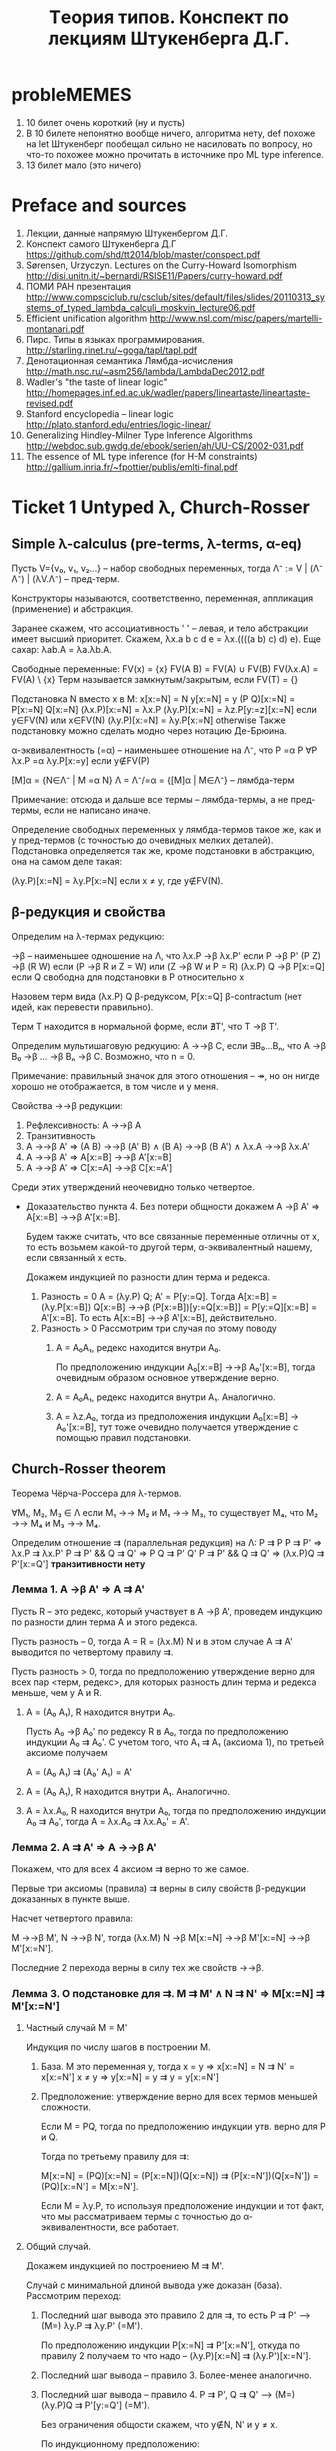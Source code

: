 #+TODO: X 0 1 2 | OK
#+TITLE: Tеория типов. Конспект по лекциям Штукенберга Д.Г.

* probleMEMES
  1. 10 билет очень короткий (ну и пусть)
  2. В 10 билете непонятно вообще ничего, алгоритма нету, def похоже
     на let
     Штукенберг пообещал сильно не насиловать по вопросу, но что-то
     похожее можно прочитать в источнике про ML type inference.
  3. 13 билет мало (это ничего)
* Preface and sources
  1. Лекции, данные напрямую Штукенбергом Д.Г.
  2. Конспект самого Штукенберга Д.Г
     https://github.com/shd/tt2014/blob/master/conspect.pdf
  3. Sørensen, Urzyczyn. Lectures on the Curry-Howard Isomorphism
     http://disi.unitn.it/~bernardi/RSISE11/Papers/curry-howard.pdf
  4. ПОМИ РАН презентация
     http://www.compsciclub.ru/csclub/sites/default/files/slides/20110313_systems_of_typed_lambda_calculi_moskvin_lecture06.pdf
  5. Efficient unification algorithm
     http://www.nsl.com/misc/papers/martelli-montanari.pdf
  6. Пирс. Типы в языках программирования.
     http://starling.rinet.ru/~goga/tapl/tapl.pdf
  7. Денотационная семантика Лямбда-исчисления
     http://math.nsc.ru/~asm256/lambda/LambdaDec2012.pdf
  8. Wadler's "the taste of linear logic"
     http://homepages.inf.ed.ac.uk/wadler/papers/lineartaste/lineartaste-revised.pdf
  9. Stanford encyclopedia -- linear logic
     http://plato.stanford.edu/entries/logic-linear/
  10. Generalizing Hindley-Milner Type Inference Algorithms
      http://webdoc.sub.gwdg.de/ebook/serien/ah/UU-CS/2002-031.pdf
  11. The essence of ML type inference (for H-M constraints)
      http://gallium.inria.fr/~fpottier/publis/emlti-final.pdf
* Ticket 1   Untyped λ, Church-Rosser
** Simple λ-calculus (pre-terms, λ-terms, α-eq)
   Пусть V={v₀, v₁, v₂...} -- набор свободных переменных, тогда
   Λ⁻ := V | (Λ⁻ Λ⁻) | (λV.Λ⁻) -- пред-терм.

   Конструкторы называются, соответственно, переменная, аппликация
   (применение) и абстракция.

   Заранее скажем, что ассоциативность ' ' -- левая, и тело абстракции
   имеет высший приоритет. Скажем, λx.a b c d e = λx.((((a b) c) d)
   e). Еще сахар: λab.A = λa.λb.A.

   Свободные переменные:
   FV(x)    = {x}
   FV(A B)  = FV(A) ∪ FV(B)
   FV(λx.A) = FV(A) \ {x}
   Терм называется замкнутым/закрытым, если FV(T) = {}

   Подстановка N вместо x в M:
   x[x:=N]       = N
   y[x:=N]       = y
   (P Q)[x:=N]   = P[x:=N] Q[x:=N]
   (λx.P)[x:=N]  = λx.P
   (λy.P)[x:=N]  = λz.P[y:=z][x:=N]  если y∈FV(N) или x∈FV(N)
   (λy.P)[x:=N]  = λy.P[x:=N]        otherwise
   Также подстановку можно сделать модно через нотацию Де-Брюина.

   α-эквивалентность (=α) -- наименьшее отношение на Λ⁻, что
   P =α P                 ∀P
   λx.P =α λy.P[x:=y]     если y∉FV(P)

   [M]α = {N∈Λ⁻ | M =α N}
   Λ = Λ⁻/=α = {[M]α | M∈Λ⁻} -- лямбда-терм

   Примечание: отсюда и дальше все термы -- лямбда-термы, а не
   пред-термы, если не написано иначе.

   Определение свободных переменных у лямбда-термов такое же, как и у
   пред-термов (с точностью до очевидных мелких деталей). Подстановка
   определяется так же, кроме подстановки в абстракцию, она на самом
   деле такая:

   (λy.P)[x:=N] = λy.P[x:=N] если x ≠ y, где y∉FV(N).
** β-редукция и свойства
   Определим на λ-термах редукцию:

   →β -- наименьшее одношение на Λ, что
   λx.P     →β λx.P'     если P →β P'
   (P Z)    →β (R W)     если (P →β R и Z = W) или (Z →β W и P = R)
   (λx.P) Q →β P[x:=Q]   если Q свободна для подстановки в P
   относительно x

   Назовем терм вида (λx.P) Q β-редуксом, P[x:=Q] β-contractum (нет
   идей, как перевести правильно).

   Терм T находится в нормальной форме, если ∄T', что T →β T'.

   Определим мультишаговую редкуцию:
   A →→β C, если ∃B₀...Bₙ, что A →β B₀ →β ... →β Bₙ →β C.
   Возможно, что n = 0.

   Примечание: правильный значок для этого отношения -- ↠, но он нигде
   хорошо не отображается, в том числе и у меня.

   Свойства →→β редукции:
   1. Рефлексивность: A →→β A
   2. Транзитивность
   3. A →→β A'  ⇒  (A B) →→β (A' B) ∧ (B A) →→β (B A') ∧ λx.A →→β λx.A'
   4. A →→β A'  ⇒  A[x:=B] →→β A'[x:=B]
   5. A →→β A'  ⇒  C[x:=A] →→β C[x:=A']

   Среди этих утверждений неочевидно только четвертое.
   * Доказательство пункта 4. Без потери общности докажем A →β A' ⇒
     A[x:=B] →→β A'[x:=B].

     Будем также считать, что все связанные переменные отличны от x,
     то есть возьмем какой-то другой терм, α-эквивалентный нашему,
     если связанный x есть.

     Докажем индукцией по разности длин терма и редекса.
     1. Разность = 0
        A = (λy.P) Q; A' = P[y:=Q].
        Tогда A[x:=B] = (λy.P[x:=B]) Q[x:=B] →→β (P[x:=B])[y:=Q[x:=B]] = P[y:=Q][x:=B] = A'[x:=B].
        То есть A[x:=B] →→β A'[x:=B], действительно.
     2. Разность > 0
        Рассмотрим три случая по этому поводу
        1. A = A₀A₁, редекс находится внутри A₀.

           По предположению индукции A₀[x:=B] →→β A₀'[x:=B], тогда
           очевидным образом основное утверждение верно.
        2. A = A₀A₁, редекс находится внутри A₁. Аналогично.
        3. A = λz.A₀, тогда из предположения индукции A₀[x:=B] →
           A₀'[x:=B], тут тоже очевидно получается утверждение с
           помощью правил подстановки.
** Church-Rosser theorem
   Теорема Чёрча-Россера для λ-термов.

   ∀M₁, M₂, M₃ ∈ Λ если M₁ →→ M₂ и M₁ →→ M₃,
   то существует M₄, что M₂ →→ M₄ и M₃ →→ M₄.


   Определим отношение ⇉ (параллельная редукция) на Λ:
   P ⇉ P
   P ⇉ P'           ⇒ λx.P ⇉ λx.P'
   P ⇉ P' && Q ⇉ Q' ⇒ P Q ⇉ P' Q'
   P ⇉ P' && Q ⇉ Q' ⇒ (λx.P)Q ⇉ P'[x:=Q']
   *транзитивности нету*

*** Лемма 1. A →β A' ⇒ A ⇉ A'
     Пусть R -- это редекс, который участвует в A →β A', проведем
     индукцию по разности длин терма А и этого редекса.

     Пусть разность -- 0, тогда A = R = (λx.M) N и в этом случае A ⇉
     A' выводится по четвертому правилу ⇉.

     Пусть разность > 0, тогда по предположению утверждение верно для
     всех пар <терм, редекс>, для которых разность длин терма и
     редекса меньше, чем у A и R.

     1. A = (A₀ A₁), R находится внутри A₀.

        Пусть A₀ →β A₀' по редексу R в A₀, тогда по предположению
        индукции A₀ ⇉ A₀'. С учетом того, что A₁ ⇉ A₁ (аксиома 1), по
        третьей аксиоме получаем

        A = (A₀ A₁) ⇉ (A₀' A₁) = A'
     2. A = (A₀ A₁), R находится внутри A₁. Аналогично.
     3. A = λx.A₀, R находится внутри A₀, тогда по предположению
        индукции A₀ ⇉ A₀', тогда A = λx.A₀ ⇉ λx.A₀' = A'.
*** Лемма 2. A ⇉ A' ⇒ A →→β A'
    Покажем, что для всех 4 аксиом ⇉ верно то же самое.

    Первые три аксиомы (правила) ⇉ верны в силу свойств β-редукции
    доказанных в пункте выше.

    Насчет четвертого правила:

    M →→β M', N →→β N', тогда (λx.M) N →β M[x:=N] →→β M'[x:=N] →→β M'[x:=N'].

    Последние 2 перехода верны в силу тех же свойств →→β.
*** Лемма 3. О подстановке для ⇉. M ⇉ M' ∧ N ⇉ N' ⇒ M[x:=N] ⇉ M'[x:=N']
    1. Частный случай M = M'

       Индукция по числу шагов в построении M.

       1. База. M это переменная y, тогда
          x = y ⇒ x[x:=N] = N ⇉ N' = x[x:=N']
          x ≠ y ⇒ y[x:=N] = y ⇉ y = y[x:=N']
       2. Предположение: утверждение верно для всех термов меньшей
          сложности.

          Если M = PQ, тогда по предположению индукции утв. верно для
          P и Q.

          Тогда по третьему правилу для ⇉:

          M[x:=N] = (PQ)[x:=N] = (P[x:=N])(Q[x:=N]) ⇉
          (P[x:=N'])(Q[x=N']) = (PQ)[x:=N'] = M[x:=N'].

          Если M = λy.P, то используя предположение индукции и тот
          факт, что мы рассматриваем термы с точностью до
          α-эквивалентности, все работает.
    2. Общий случай.

       Докажем индукцией по построениею M ⇉ M'.

       Случай с минимальной длиной вывода уже доказан
       (база). Рассмотрим переход:
       1. Последний шаг вывода это правило 2 для ⇉, то есть P ⇉ P' ⟶
          (M=) λy.P ⇉ λy.P' (=M').

          По предположению индукции P[x:=N] ⇉ P'[x:=N'], откуда по
          правилу 2 получаем то что надо -- (λy.P)[x:=N] ⇉
          (λy.P')[x:=N'].
       2. Последний шаг вывода -- правило 3. Более-менее аналогично.
       3. Последний шаг вывода -- правило 4. P ⇉ P', Q ⇉ Q' ⟶ (M=)
          (λy.P)Q ⇉ P'[y:=Q'] (=M').

          Без ограничения общости скажем, что y∉N, N' и y ≠ x.

          По индукционному предположению:

          P[x:=N] ⇉ P'[x:=N], и для Q такое же.

          Тогда M[x=N] = ((λy.P)Q)[x:=N] = ((λy.P[x:=N])Q[x:=N]) ⇉
          (P'[x:=N'])(y:=Q'[x:=N']) по предп. индукции и аксиомы 4 =
          P'[y:=Q'][x:=N'] = M'[x:=N']
*** Лемма 4. Об обратных.
    * Лемма 4.1. Если x ⇉ M', то M' = x
    * Лемма 4.2. Если λx.P ⇉ M', то ∃ P' что M' = λx.P' и P ⇉ P'
    * Лемма 4.3. Если PQ ⇉ M', то одно из двух:
      1) ∃ P',Q', что M' = P'Q' и P⇉P', Q⇉Q'
      2) P= λx.P₁ и ∃P₁' и Q' что M' = P₁'[x:=Q'], P₁ ⇉ P'₁ и Q ⇉ Q'

    Доказательство:
    1. Для переменной для ⇉ правило только одно -- первое, и оно есть
       тождественное отображение.
    2. Получить лямбду можно только по второму правилу.
    3. Получить аппликацию можно только по 3-4 правилам.
*** Лемма 5. Параллельная редукция конфлюэнтна (удовлетворяет ромбовидному св-ву)
    M ⇉ P, M ⇉ Q, ∃ N, что P ⇉ N, Q ⇉ N.
    Проведем индукцию по сложности M.
    1. M = x, тогда P = Q = x и возьмем N = x.
    2. M = λx.M₁, тогда найдутся P₁ и Q₁, что P = λx.P₁, Q = λx.Q₁, M₁
       ⇉ P₁, M₁ ⇉ Q₁.

       Тогда по индукционному предположению найдется N₁, что P₁ ⇉ N₁ и
       Q₁ ⇉ N₁ и тогда P = λx.P₁ ⇉ λx.N₁, Q = λx.Q₁ ⇉ λx.N₁, отсюда N
       = λx.N₁ подходит.
    3. M = M₁M₂, придется рассмотреть 4 случая для всех комбинаций
       подпунктов леммы 4.3 -- то, чем могут быть P, Q из условия.
       1. Для P, Q реализуется подслучай (1), то есть существует P₁,
          P₂, Q₁, Q₂ что P = P₁P₂, Q = Q₁Q₂.

          Условие: M₁ ⇉ P₁, M₂ ⇉ P₂, M₁ ⇉ Q₁, M₂ ⇉ Q₂.

          Тогда По предположению индукции P₁, Q₁ ⇉ N₁, P₂, Q₂ ⇉
          N₂. Тогда P = P₁P₂ ⇉ N₁N₂ и Q туда же. N = N₁N₂.
       2. Для P реадизуется (1), для Q (2). То есть:

          ∃ P₁, P₂ что M₁ ⇉ P₁, M₂ ⇉ P₂, P = P₁P₂

          ∃ M₁', Q₁', Q₂, что M₁ = λx.M₁', M₁' ⇉ Q₁', M₂ ⇉ Q₂, Q =
          Q₁'[x:=Q₂]

          Поскольку M₁ = λx.M₁' ⇉ P₁, то в силу леммы 4.3 найдется P₁'
          что P = (λx.P₁')P₂ и M₁' ⇉ P₁'.

          Посмотрим еще раз на M:
          M = (λx.M₁')M₂ ⇉ P = (λx.P₁')P₂
          M = (λx.M₁')M₂ ⇉ Q = Q₁'[x:=Q₂]

          По индукционному предположению найдутся N₁' N₂', что P₁', Q₁' ⇉ N₁' и P₂, Q₂ ⇉ N₂'. Тогда по 4 аксиоме:
          P = (λx.P₁')P₂ ⇉ N₁'[x:=N₂']

          А для Q по лемме о подстановке для ⇉ (Лемма 3):

          Q = Q₁'[x:=Q₂] ⇉ N₁'[x:=N₂']

          Ну и возьмем N = N₁'[x:=N₂']
       3. Случай (2) (1) симметрично предыдущему
       4. Оба терма P, Q удовлетворяют подслучаю (2).

          P = P₁[x:=P₂] ⇉ N₁[x:=N₂]

          Q = Q₁[x:=Q₂] ⇉ N₁[x:=N₂]

          Возьмем N = N₁[x:=N₂]
*** Вывод/заключение
    Пусть M →→β P, M →→β Q. Поскольку A →β B влечет A ⇉ B по лемме 1,
    то существуют две конечные цепочки редукций:

    M ⇉ P₁ ⇉ ... ⇉ Pₙ₋₁ ⇉ P

    M ⇉ Q₁ ⇉ ... ⇉ Qₘ₋₁ ⇉ Q

    Тогда рисуем сеточку, первая цепочка горизонтально, вторая вниз, M
    в верхнем левом узле сетки. По конфлюэнтности отношения ⇉ можем
    найти все остальные члены сетки последовательно, тогда мы можем
    найти пересечение Nₙₘ.

    Поскольку A ⇉ B влечет A →→β B по лемме 2, получаем как раз P, Q
    →→β N.
* Ticket 2   Algebraic types, fixed point, Church paradox
** Algebraic types
   Тип-сумма -- дизъюнктное объединение других типов. (Перечисление типов)
   Тип-произведение -- декартово произведение исходных типов. (Конструктор типов)

   Пример:
   Status = Ok | Error -- тип-сумма
   Кортеж -- тип произведение

   Алгебраический тип -- тип-сумма типов-произведений. (Набор конструкторов)

   Пример:
   List a = Nil | Cons a (List a)
** Normal/applicative reduction order
   Аппликативный порядок редукции: всегда применять редуксы сначала в
   аргументах, а уже потом в самой фукнции (если дерево растет вниз,
   то нижний левый).

   Нормальный порядок редукци: всегда применять редукс сначала
   функции, а потом уже ее аргументов (верхний правый).

   Нормальный порядок редукции редуцирует самый левый (в текстовом представлении)
   редекс.

   * Лемма о нормальном порядке. Eсли терм слабо нормализуем, то может
     быть приведено к нормальной форме нормальным порядком редукции.
** Beta-equality, fixed point combinator
   Отношение бета-эквивалентности (=β) есть транзитивное,
   рефлексивное, симметричное замыкание →β.

   Пример:
   A →β ... →β B ←β ... ←β C →β ... →β D ←β ... ←β E
   A =β E

   Для любого F найдется X такой, что:
   F X =β X

   На деле, существует λ-терм Y, такой, что F (Y F) =β Y F, тогда X = Y F:
   Y = λf.(λx.f (x x)) λx.f (x x)
   Y F = ((λx.F (x x)) (λx.F (x x))) = F (λx.F (x x)) (λx. F (x x)) = F (Y F)

   Для любого M существует F, такой, что
   F =β M[f:=F]

   Возьмем F = Y λf.M
   F = Y λf.M = {по предыдущей лемме} =β (λf.M) (Y λf.M) = (λf.M) F =β M[f:=F]
** Boolean logic, Church numerals, pairs
   Булева логика:
   T = λx.λy.x
   F = λx.λy.y
   chooser = λB.λP.λQ.B P Q (chooser = if then else)

   Видно, что
   (chooser true) P Q  =β P
   (chooser false) P Q =β Q

   Аналогично можно определить:
   not = λa.(a F) T
   xor = λa.λb.a (not b) b

   Пары:
   <A, B> = λx.x A B
   π₁ = λx.λy.x = T
   π₂ = λx.λy.y = F
   <A, B> π₁ =β A
   <A, B> π₂ =β B

   Чёрчевские нумералы:
   Определим fⁿ (n-разовое применение f)
   f⁰(A)   = A
   fⁿ⁺¹(A) = f(fⁿ(A))

   Тогда будем называть cₙ n-тым черчевским нумералом, если:
   cₙ = λf.λx.fⁿ(x)

   Заметим, что для черчевских нумералов есть забавная арифметика:

   isZero = λn.n (λx.F) T
   isZero (λfx.x) = (λfx.x) (λx.F) T = λx.x T = T
   isZero (λfx.f x) = (λfx.f x) (λx.F) T = (λx.(λx.F) x) T = λx.F T = F

   inc = λn.λfx.f (n f x)
   inc λfx.f x = λfx.f ((λfx.f x) f x) = λfx.f (f x)

   plus = λabfx.a f (b f x)
   mul = λabf.a (b f) =β λab.a (plus b) c₀
   pow = λab.b a = λab.a (mul b) c₁

   С помощью пар можно еще сделать вычитание.
   fst a = a π₁
   snd a = a π₂
   dec a = λn.snd(n (λp.<fst p + 1; fst p>) <0, 0>)

   Типа каждый раз с <0, 0> поднимаем наше число до <n, n-1>, потом
   возвращаем второй аргумент.
** Curry paradox
   Давайте создадим какую-нибудь наивную теорию/модель, которая будет
   как-то приятно изоморфна простому λ-исчислению. Допустим следующее:

   Выражения в модели -- лямбда-термы, импликация обозначается
   значком ⊃, на ней мы не определяем никакие отношения, бета редукция
   идет по аргументам, связку не меняя.

   ⊢ a ⊃ b, если a =β b
   ⊢ b ⊃ b, если a =β b
   ⊢ (a ⊃ a ⊃ b) ⊃ (a ⊃ b), очень естественное свойство, если думать о ⊃ как о редукции.

   Тогда наблюдаем следующий забавный спецэффект:
   Φₐ = λx.(x x ⊃ a)
   Fₐ = ΦₐΦₐ = (λx.x x ⊃ a)(λx.x x ⊃ a) →β (λx.x x ⊃ a)(λx.x x ⊃ a) ⊃ a = Fₐ ⊃ a
   Fₐ →β Fₐ ⊃ a
   Fₐ ⊃ (Fₐ ⊃ a)                по 1 аксиоме
   (Fₐ ⊃ (Fₐ ⊃ a)) ⊃ Fₐ ⊃ a     2 аксиома
   Fₐ ⊃ a                       Modus Ponens
   Fₐ                           бета-эквивалентно Fₐ ⊃ a, 1 аксиома
   a                            Modus Ponens

   Таким образом, мы показали, что данная система слишком мощная и
   вообще противоречивая.

   Более упрощенная версия: Fₐ ⊃ a = Fₐ -- это и есть парадокс Карри
   (если это утверждение истинно, то луна сделана из зеленого сыра).

   Данный пример наглядно показывает, что наивное применение правил
   может привести к проблемам.
* Ticket 3   λ→, Church/Curry, Lemmas, C-H
** Просто типизированное λ→ á la Curry
   Грамматика для типов: Π = U | Π → Π, где U - множество простых
   (атомарных) типов.

   Контекстом будем называть множество пар вида xₙ:τₙ, причем xᵢ≠xⱼ
   для i≠j.

   dom(Γ) = {xᵢ | xᵢ:τᵢ ∈ Γ}
   range(Г) = {τᵢ | xᵢ:τᵢ ∈ Γ}

   Аксиомы типизации (тут и дальше ⟶ обозначает длинную горизонтальную черту вывода):
   ()                 ⟶ Г,x:τ ⊢ x:τ
   Γ ⊢ M:σ→τ; Γ ⊢ N:σ ⟶ Γ ⊢ (M N):τ
   Γ,x:σ ⊢ M:τ        ⟶ Г ⊢ λx.M: σ → τ

   M ∈ Λ типизируемо, если существуют Γ и σ, что Γ ⊢ M:σ.

   Таким образом, будем называть просто типизированным λ-исчислением
   тройку (Λ, Π, ⊢). Еще обозначается как λ→.

   Определим подстановку типа τ вместо α в тип σ (σ[α:=τ]):
   α[α:=τ]         = τ
   β[α:=τ]         = β      если α ≠ β
   (σ₁ → σ₂)[α:=τ]  = σ₁[α:=τ] → σ₂[α:=τ]

   Нотация Γ[α:=τ] обозначает {(x:σ[α:=τ] | (x:σ) ∈ Γ}
** Базовые леммы для λ→
*** 2 Лемма о свободных переменных.
    Пусть Γ ⊢ M:σ, тогда верно следующее:
    1. Γ ⊆ Γ' ⇒ Г' ⊢ M:σ
    2. FV(M) ⊆ dom(Γ)
    3. Γ' ⊢ M:σ где dom(Γ')=FV(M) и Γ' ⊆ Γ

    Докажем:
    1. Индукция по доказательству (по длине, рассмотрим последний
       элемент..). В доказательстве Γ' ⊢ M:σ содержатся все
       необходимые посылки, и даже больше.
    2. Аналогично
    3. Аналогично
*** 2 Лемма о генерации
    1. Γ ⊢ x:σ     ⇒ x:σ ∈ Γ
    2. Γ ⊢ (M N):σ ⇒ ∃τ | Γ ⊢ M:τ → σ и Γ ⊢ N:τ
    3. Γ ⊢ λx.M:σ  ⇒ ∃τ,ρ | σ = τ → ρ, Γ ⊢ x:τ, Γ ⊢ M:ρ

    Доказательство очевидно по индукции по длине доказательства.
*** 2 Лемма о подстановке
    Из замененного контекста выводится замененный тип. Замена подтерма
    термом такого же типа не меняет тип выражения.

    1. Γ ⊢ M:σ               ⇒ Γ[α:=τ] ⊢ M:σ[α:=τ]
    2. Γ,x:τ ⊢ M:σ и Γ ⊢ N:τ ⇒ Γ ⊢ M[x:=N]:σ

    Доказательство по индукции.
*** 2 Лемма о редукции
    Γ ⊢ M:σ и M →β N ⇒ Γ ⊢ N:σ

    Доказательство по индукции доказательства M →β N с помощью
    предыдущих двух лемм.  Аналогично верно для →→β. (subject
    reduction)

    *Очень важно отметить*, что следующее (похожее) свойство *неверно*
    в λ→:

    Γ ⊢ N:σ и M →→β N ⇒ Γ ⊢ M:σ (subject expansion)
*** 2 Теорема Чёрча-Россера для λ→
    Пусть Γ ⊢ M:σ; Если M →→β N и M →→β N', то существует L, что N →→β
    L и N' →→β L, причем Г ⊢ N:σ.

    Доказательство общего факта вывода аналогично доказательству в
    нетипизированном лямбда-исчислении, вывод типа доказывается по
    лемме о редукции.
** Y-комбинатор
   Покажем нетипизируемость Y-комбинатора (с помощью леммы о
   генерации).

   Ω = (λx.x x) (λx.x x)

   Допустим, что типизируется. Тогда для λx.x x должны существовать a,
   b, что a → b, тогда x:a, (x x):b, но x:c → b из второго.

   Y = λf.(λx.f x x) (λx.f x x)

   Пусть Y:a
   ∃b, c, что f:b, ((λx.f x x) (λx.f x x)) : c
   ∃d,    что (λx.f x x) : d → c, (λx.f x x) : d
   ∃e     что ОЧЕНЬ ДОЛГО ВЫВОДИТЬ РУКАМИ

   Вот что выдает type-inference алгоритм:
   τ10 = τ8
   τ11 = τ8
   →(τ11 →(τ10 τ9)) = τ1
   τ3 = →(τ8 τ9)
   τ6 = τ4
   τ7 = τ4
   →(τ7 →(τ6 τ5)) = τ1
   →(τ3 τ2) = →(τ4 τ5)
   τ0 = →(τ1 τ2)
   Оно где-то ломается, точно.
** λ→ á la Church
   Имеем то же самое, только теперь обзаведемся наборами Vσ -- набор
   свободных переменных типа σ. Тогда грамматика такая:

   x ∈ Vσ             ⇒ x ∈ Λσ
   M ∈ Λσ→τ & N ∈ Λσ  ⇒ M N ∈ Λτ
   M ∈ Λτ & x ∈ Λσ    ⇒ λx^σ.M ∈ Λσ→τ

   Псевдо-терм:
   Λπ := V | (λx:Π.Λπ) | (Λπ Λπ)

   Отношение типизируемости:
   ()                 ⟶ Г,x:τ ⊢* x:τ
   Γ,x:σ ⊢ M:τ        ⟶ Г ⊢ (λx:σ.M):σ → τ
   G ⊢ M:σ→τ; Γ ⊢ N:σ ⟶ Γ ⊢ (M N):τ
   Где x∉dom(Γ) для первого и второго правила.

   Просто типизированное лямбда-исчисление по Чёрчу -- это <Λπ, Π, ⊢*>.

   Все отношения типа FV и все леммы доказыавются с точностью до
   символов в абстракции тем же образом, что и для исчисления по
   Карри. Доказательство теоремы Чёрча-Россера такое же (надеюсь),
   следим за отношением термов типа λx:α.P и λx:β.P.

   Существенное отличие от исчисления по Карри -- следующая лемма (в
   Карри ее нету).
   * Лемма о уникальности типов
     Γ ⊢* M:σ, M:τ ⇒ σ = τ
     Γ ⊢* M:σ, N:τ ⇒ (M =β N) ⇒ σ = τ.

     Доказательство первого факта по индукции по структуре M.

     Для доказательства второго факта воспользуемся теоремой
     Чёрча-Россера. ∃ L: M →→β L, N →→β L, тогда Γ ⊢ L:σ, L:τ (по
     лемме о subject reduction), что есть пункт 1.

     В исчислении по Карри ето не работает. Контрпример: id: a →
     a. id: (a → a) → (a → a). В черче такие id будут разными (типа
     λx:a.x и λx:a→a.x).
** Связь между исчислением по Карри и по Чёрчу
   Разница между простым исчислением по Kарри и Чёрчу очень мала, и в
   основном относится к реализации языков программирования, потому что
   в некоторых языках нужно явно указывать типы, в некоторых не нужно.

   Установим взаимосвязь между системами типизации по Чёрчу и по
   Карри:

   Определим отношение стирание типа: er(X)
   er(x)      = x
   er(M N)    = er(M) er(N)
   er(λx:σ.M) = λx.er(M)

   * Лемма о стирании:
     Пусть M, N ∈ Λπ.
     1. M →β N   ⇒ er(M) →β er(N)
     2. Γ ⊢* M:σ ⇒ Γ ⊢ er(M):σ

     Доказательство:
     1. В первом с помощью индукции по M показывается:

        er(M[x:=N]) = er(M)[x:=er(N)]

        Потом с помощью этого знания доказывается само утверждения при
        помощи индукции по доказательству M →β N с помощью утверждения
        выше.
     2. По индукции вывода Γ ⊢* M:σ

   * Лемма о подъеме:
     ∀M, N ∈ Λ
     1. M →β N ⇒ ∀M'∈ Λπ что er(M') = M существует N'∈Λπ что er(N') = N и M' →β N'.
     2. Γ ⊢ M:σ ⇒ ∃M'∈Λπ что er(M') = M и Γ ⊢* M':σ

     Доказательства по индукции по выводу M →β N и Γ ⊢ M:σ
     соответственно
** Изоморфизм Карри-Ховарда
   Рассмотрим импликативный фрагмент ИИВ.

   Будем рассматривать термы вида T = V | V → V, что изоморфно типам.

   Пусть в импликативном фрагменте ИИВ работают следующие правила
   вывода:

   1i. ()               ⟶ Γ, φ ⊢ φ
   2i. Γ ⊢ φ → ψ; Γ ⊢ φ ⟶ Γ ⊢ ψ
   3i. Γ, σ ⊢ τ         ⟶ Γ ⊢ σ → τ

   Тут и далее ⊢ обозначает вывод в ИИВ, везде где написано ⊢i -- это
   оно же. В большинстве случаев i опускается.

   Напомним также для удобства правила вывода в λ→:
   1l. ()                 ⟶ Δ, x:τ ⊢ x:τ
   2l. G ⊢ M:σ→τ; Δ ⊢ N:σ ⟶ Δ ⊢ (M N):τ
   3l. Δ,x:σ ⊢ M:τ        ⟶ Δ ⊢ λx.M: σ → τ

   Заметим исключительную схожесть аксиом.

   Теорема об изоморфизме.
   1. Γ ⊢ M:φ ⇒ types(Γ) ⊢i φ
   2. Γ ⊢i φ ⇒ ∃ M ∈ Λ, что {xₜ:t|t∈Γ} ⊢ M:φ

   Доказательство:
   1. Проведем индукцию по выводу терма M:φ. Будем заменять правила
      вывода в Λ на соответсвтующие в ИИВ.

      1l → 1i
      2l → 2i
      3l → 3i

      Просто стираем термы и получаем валидное доказательство в ИИВ.
   2. Будем строить терм M индукцией по доказательству в ИИВ:
      1. Правило 1i.

         Применим правило 1l с точностью до операции "выкинем из
         контекста пару x:τ" если она там уже имеется, чтобы не
         нарушать правила невхождения пары в 1l.
      2. Правило 2i. Банально оттранслируем.
      3. Правило 3i.

         Γ, σ ⊢ τ ⟶ Γ ⊢ σ → τ
         1. σ ∈ Γ, тогда по предположению индукции Δ ⊢ M:σ, и можно
            показать следующее:

            Δ ⊢ M:ψ
            Δ, x:φ ⊢ M:ψ
            Δ ⊢ (λx.M) : φ → ψ
         2. σ ∉ Γ, просто применим 3l.

   Примечание: утверждается, что можно расширить изоморфизм с
   импликативного фрагмента ИИВ на все ИИВ. Тогда мы должны
   запостулировать всякие связки типа ¬, ∨, ∧ не используя квантора
   всеобщности, мы это уже делали в билете 2 алгебраическими типами.
* Ticket 4   Type existence/inhabitation, unification, type inference for λ→
  Всего у нас есть три задачи: проверка типа, вывод/синтез типа,
  обитаемость типа.

  Вывод -- получение типа по терму, обитаемость -- проверка на то,
  существует ли терм данного типа. Задача проверки сводится к выводу.

  Для λ→ все три задачи разрешимы.

  Синтез/проверка -- для Чёрча просто строим дерево вывода, спускаясь
  вниз и достраивая сам терм. Для Карри вывод решается построением
  системы и ее унификацией, а проверка -- построением типа и его
  сравнением с тем, что дан.

  Обитаемость типа -- задача сводится к доказательству (проверки
  доказуемости) в ИИВ, факт разрешимости известен (TODO приложить
  пруф).
** Унификация
   Будем рассматривать термы следующей грамматики:

   A := T = T
   T := V | F([T]), где V -- это какая-то переменная, а F -- функция
   положительной арности.

   Выражение типа x = f(x, g(y)) подходит под нашу грамматику. Будем
   рассматривать систему таких равенств.

   * Подстановка S -- замена переменных, применяется достаточно
     прямолинейно:

     Если S(a) = b, то
     S(a) = b
     S(c) = c
     S(f(a, b, c,...)) = f(S(a), S(b), S(c),...)
   * Если S, T -- подстановки, то S∘T(x) = S(T(x)).
   * S разрешает систему уравнений если для каждого уравнения S(θᵢ) = S(μᵢ)
   * Система находится в разрешенной форме, если:
     1. xᵢ = θᵢ
     2. Если есть xᵢ=θᵢ, то нет j | xⱼ входит в θⱼ.
     3. Нет j ≠ i, что xᵢ = xⱼ
   * Система несовместна если
     1. ∀n, m  f(x₁...xₙ) = g(y₁...yₘ)
     2. x = f(..., x, ...)
   * Определение: S ⊆ T если ∃R | S = R∘T.
   * T -- наиболее общая подстановка, если для любого другого решения
     Q ⊆ T.

   * Теорема: aлгоритм унификации:

     Последовательное применение следующих правил к первому
     подходящему терму в системе приводят ее в разрешенную форму или
     показывают ее несовместность.

     Примечание: алгоритм подразумевает, что функции с одинаковым
     именем имеют одинаковую арность.

     Редукция терма это преобразование одного равенства в n:
     f(x₁...xₙ) = f(y₁...yₙ) ⇒ x₁=y₁; x₂ = y₂; ...

     Устранение переменной -- это замена во всех выражениях кроме
     выделенного x = t, где x переменная, а t ≠ x, x встречается
     где-то еще в системе, x на t, без удаления самого x = t.

     Алгоритм: Применять следующие правила по очереди для каждого
     терма в системе. Если какой-то терм показывает несовместность
     системы, остановиться. Если невозможно применить правило, система
     находится в разрешенной форме.
     1. t = x, где t не переменная, а x переменная ⇒ x = t
     2. x = x  ⇒ ()
     3. t' = t'', где t' и t'' не переменные ⇒ Если функции разные то
        система несоввместна, иначе применить редукцию терма.
     4. x = t, x переменная, t ≠ x, x встречается в системе где-то
        еще. Если x ∈ t, система несовместна, иначе применить
        устранение переменной.

     Доказательство того, что алгоритм завершается:

     Определим функцию F, отображающую набор равенств S в тройку
     натуральных чисел (n₁, n₂, n₃). n₁ -- количество свободных
     перменных в левых частях неравенств, которые встречаются больше
     одного раза. n₂ -- количество функциональных символов в S. n₃ --
     количество равенств типa x=x и t=x, где x-переменная, а t --
     нет.

     Определим линейный порядок на этих тройках:

     (n₁', n₂', n₃') > (n₁'', n₂'', n₃'') если

     1. n₁' > n₁'' или
     2. n₁' = n₁'' и n₂' > n₂'' или
     3. n₁' = n₁'' и n₂' = n₂'' и n₃' > n₃''

     Тогда N³ фундировано, то есть не существует бесконечно
     уменьшающейся цепочки таких троек. 1 и 2 операции уменьшают n₃,
     инодга n₁. 3 операция увеличивает n₃, уменьшая n₁ и точно
     уменьшая n₂. 4 может изменить n₃ или увеличить n₂, но уменьшает
     n₁.

     Насчет того, что унификация делает то, что надо, рассуждения
     похожие. Пусть алгоритм заканчивается неудачно, тогда система
     точно находится в неразрешенной форме. Если же алгоритм
     заканчивается успешно, то система находится в разрешенной форме
     ровно по определению.
** Вывод типа с помощью унификации
   Научимся теперь генерировать систему уравнений, резрешимость
   которой выдаст нам тип нужного выражения.

   Сопоставим каждому терму пару из набора уравнений на типах и одного
   выделенного типа этого терма.

   M → {Eₘ, τₘ}, αₓ - тип для x из М
   M ≡ x    ⇒ Em = ∅,
              τₘ = αₓ
   M ≡ PS   ⇒ α -- свежий тип, Eₘ = Eₚ ∪ Eₛ ∪ {τₚ = τₛ → α};
              τₘ = α
   M ≡ λx.P ⇒ Eₘ = Eₚ,
              τₘ = αₓ → τₚ

   * Теорема о валидности решения
     1. M -- терм, S -- решение Eₘ,
        Γ = {x:S(αx), x ∈ FV(M)}
        Тогда Γ ⊢ M S(τₘ)
     2. Γ ⊢ M:ρ, тогда найдется S -- решение Eₘ, что ρ=S(τₘ) и
        x:S(αx)∈Γ если x ∈ FV(M).

     Без доказательства, но в общем случае по индукции.
   * Определение. (Γ, τ) -- наиболее общий тип.
     1. Γ ⊢ M:τ
     2. ∀Γ' ≠ Γ, τ' ≠ τ, если Γ' ⊢ M:τ', то найдется S: Γ' = S(Γ), τ' = S(τ)у
   * Теорема об общности решения
     ({x: S(αx), x ∈ FV(M)}, τₘ) -- наиболее общий тип.
* Ticket 5   SN, models
** Нормализация, SN, импликация, насыщенность
   Определим понятие нормализации:
   1. Терм M слабо нормализуем, если существует хотя бы одна цепочка
      редукций, что M →→β Mnf, где Mnf -- нормальная форма M.
   2. Терм M сильно нормализуем, если любая цепочка редукций приводит
      к нормальной форме.

   * Замечание: слабо нормализуемые термы не типизируются в λ→.
   * Замечание: нормальный порядок редукции всегда приводит даже слабо
     нормализуемые термы в нормальную форму.

   Множество SN (сильно нормализуемые термы):
   1. Mσ -- нормальная форма, то M ∈ SN
   2. Если у M любой M' : M →β M' ∈ SN, то M ∈ SN

   Очевидным образом доказывается, что x ∈ SN ⇒ x сильно нормализуем.

   Определим операцию импликации на множествах термов:

   A → B = {C ∈ Λ | ∀P ∈ A, (C P) ∈ B}

   Тогда:
   [atomic_type] = SN
   [ρ → τ]       = [ρ] → [τ] (импликация на мн-вах)

   Будем называть множество X насыщенным, если:
   1. X ⊆ SN
   2. M₁...Mₙ ∈ SN ⇒ (..(x M₁) M₂) ... Mₙ) ∈ X
   3. P[x:=M₁]M₂...Mₙ ∈ X ⇒ (λx.P)M₁...Mₙ ∈ X, где P ∈ Λ, M₁..Mₙ ∈ SN

   Думать (наверное) надо так: насыщенное множество -- это
   подмножество SN из которого нельзя выйти путем 2 и 3 операций.
** Лемма о насыщенности
   1. SN насыщенно.

      1 свойство очевидно, 3 тоже.

      2 докажем от противного: пусть в x M₁ M₂ ...Mₙ есть цепочка
      редукций, не приводящая к NF, тогда она зацикливается. Значит
      какой-то Mⱼ содержит какой-то зацикливающийся кусок →←.
   2. A, B насыщено ⇒ A → B насыщено.
      1. Пусть A → B ∉ SN.

         Тогда посмотрим на зацикливающуюся цепочку редукций a₁ → a₂ →
         ...

         По определению → возьмем P ∈ A, тогда aⱼP ∈ B, ну раз так, то
         и a₁P → a₂P → ..., то есть мы получили, что B ∉ SN, что
         неверно по условию.
      2. Пусть M₁..Mₙ ∈ SN.

         Хотим доказать что x M₁ M₂ .. Mₙ ∈ A → B.

         Заметим, что поскольку A и B насыщены, x M₁ ... Mₙ ∈ A, ∈ B.

         Рассмотрим P ∈ A, P ∈ SN, тогда (a M₁ ... Mₙ P) ∈ B потому
         что для B тоже выполняется 2 свойство.
      3. C = P[x:=M₁] M₂ M₃ ... Mₙ ∈ A → B.

         По 3 правилу для B ∀Q∈A (λx.P)M₁...MₙQ ∈ B, тогда по
         определению '→' (λx.P)M₁....Mₙ ∈ A→B, что и требовалось
         доказать.
   3. σ - тип ⇒ [σ] насыщен.

      Доказательство очевидно, если внимательно посмотреть на пункт 1
      леммы и пункт 1 определения [t], и аналогично со 2 пунктами. По
      индукции по структуре типа.
** Оценка терма, ⊨
   Определим оценку терма. Пусть у нас есть функция оценки переменных
   в термы ρ: V → Λ, тогда определим замену в этой оценке:

   ρ[x:=N](x) = N
   ρ[x:=N](y) = ρ(y)

   1. ρ[x:=N]:V → Λ
   2. [M]ρ = M[x₁:=ρ(x₁), ...], где x₁...xₙ ∈ FV(M).

      Примечание: тут имеется в виду нижний индекс (ρ).
   3. ρ ⊨ M:σ, если [M]ρ ∈ [σ]  (оценка терма принадлежит типо-множеству)
   4. ρ ⊨ Γ, где Γ={x₁:γ₁, ...} если ρ(xᵢ) ∈ [γᵢ]
   5. Γ ⊨ M:σ, если (ρ ⊨ Γ ⇒ ρ ⊨ M:σ) -- честная булева импликация
** Теорема о коректности: Γ ⊢ M:σ ⇒ Γ ⊨ M:σ
   Традиционно, индукция по структуре вывода M.
   1. () ⟶ Γ', x:σ ⊢ x:σ

      Покажем, что ρ ⊨ Γ ⇒ ρ ⊨ x:σ. [x]ρ = ρ(x) ∈ [σ] немедленно из
      определения ρ ⊨ Γ.
   2. Γ ⊢ M:σ→τ; Γ ⊢ N:σ ⟶ Γ ⊢ (M N):τ

      ρ ⊨ Γ верно по индуктивному предположению. По предположению
      индукции Γ ⊨ M:σ → τ, Γ ⊨ N:σ.

      [M]ρ ∈ [σ] → [τ]; [N]ρ ∈ [σ] по индукционному предположению.
      [MN]ρ = [M]ρ [N]ρ ∈ [τ] по определению стрелки для [M]ρ.

      Что есть ровно ρ ⊨ MN:τ
   3. Γ,x:σ ⊢ M:τ        ⟶ Г ⊢ λx.M: σ → τ

      По индуктивному предположению:
      1. ρ ⊨ Γ
      2. Пусть N ∈ [σ], тогда ρ[x:=N] ⊨ Γ, x:σ.
      3. ρ[x:=N] ⊨ M:τ

      Из третьего следует, что [M]_{ρ[x:=N]} ∈ [τ].

      Мы хотим показать, что [λx.M]ρ ∈ [σ] → [τ].

      По определению стрелочки [λx.M]ρ N ∈ [τ].

      Это легко сделать:
      [λx.M]ρ N = (λx.M)[x₁:=ρ(x₁)...] N →β M[x:=N, x₁ = ρ(x₁), ...] =
      M_{ρ[x:=N]} ∈ [τ] что показано выше.
** Теорема: A ∈ Λ ⇒ A ∈ SN
    Если A ∈ Λ, то Γ ⊢ A:σ, отсюда по корректности Γ ⊨ A:σ, что есть
    ровно ρ ⊨ Γ ⇒ ρ ⊨ A:σ.

    Рассмотрим два случая относительно ρ:
    1. ρ ⊨ Γ

       Возьмем x:σ ∈ Γ и убедимся, что ρ(x) ∈ [σ]. Для этого
       достаточно взять ρ = id, то есть ρ(x) = x. По лемме о
       насыщенности пункт 3 поймем, что σ насыщено, потому что тип,
       тогда по 2 пункту определения насыщенности x ∈ [σ].
    2. Поскольку мы знаем, что ρ ⊨ Γ ⇒ ρ ⊨ A:σ выполняется, и первая
       часть импликации верна, то верна и вторая. Отсюда ρ ⊨ A:σ. По
       определению [A]ρ ∈ [σ], но [σ] насыщена как тип, и по 1 пункту
       леммы о насыщенности [σ] ∈ SN. Тогда с помощью ρ = id: A = [A]ρ
       ∈ [σ] ∈ SN.
* Ticket 6   Functions' representativity in λ→ (extended polynomials)
  Обозначим n~ как n-тый черчевский нумерал.

  h(x) - сложность типа x == количество стрелочек.
  h(α) = 0; h(σ → τ) = h(σ) + h(τ) + 1.

  * Лемма о глубине подтерма.
    N:τ - выражение в нормальной форме. S:σ - подвыражение N, причем S
    ≠ N и S ≠ x для всех свободных переменных x терма N.

    Тогда ∀σ ∃R:ρ - подвыражение N, что h(σ) < h(ρ).

    Рассмотрим, чем может быть подтерм S:
    1. S = y - связанная переменная. Найдем ту лямбду, которая
       связывает эту переменную: (λy:σ.N(y)):σ → τ =: R. R подходит
       под условия.
    2. S = RP, R : τ → σ для какого-то τ.
    3. S = λy.T ≠ N, тогда S -- часть выражения:
       1. R = (λa.S):α → σ
       2. SQ -- невозможный вариант, так как тогда N не нормальная
          форма.
       3. RS, тогда R: σ → α

  * Лемма. (λt.gⁿt)ᵐx →→β gᵐⁿx
    Индукция по m.
    1. m = 0 ⇒ (λt.gⁿt)⁰x = x = g⁰x
    2. Переход. Пусть (λt.gⁿt)ᵐx →→β g⁰x.

       (λt.gⁿt)ᵐ⁺¹x = (λt.gⁿt)((λt.gⁿt)ᵐ x) →→β gᵐⁿ ((λt.gⁿt)ᵐ x) →→β gᵐⁿ(gⁿ x) = g⁽ᵐ⁺¹⁾ⁿ x

  Будем называть расширенным полиномом следующее:
  E(x, y) = P₁(x, y)
  E(x, 0) = P₂(x)
  E(0, y) = P₃(y)
  E(0, 0) = k

  * Теорема о расширенных полиномах.

    ν = (α → α) → (α → α) -- тип некоторого нумерала.

    R : ν → ν → ν -- функция на двух натуральных числах, замкнутый
    лямбда-терм.

    ∀R найдется E(x, y), что R x~ y~ = E(x, y)~. Проще говоря, любое
    вычисление ограничено расширенным полиномом.

    Доказательство:

    Возмем (R a:ν b:ν) и вычислим: (R a b) (f:α→α) →→β N, где N в
    нормальной форме (такое всегда можно найти в силу типизируемости
    R).

    Рассмотрим подтерм T:τ. Он должен иметь тип либо ν, либо α → α,
    либо α. Доказательство этого по индукции далее. Более того, в N не
    может быть выражений типа не α, так как запрещены свободные
    переменные.
    1. h(τ) ≥ 3. Тогда T = a~ или T = b~. Пусть это не так, тогда
       существуют некоторые P:π, что P ≠ a, P ≠ b, h(π) ≥ 3. Возьмем P
       с наиболее глубоким типом, но тогда по лемме мы можем найти
       терм с более глубоким типом, а у a, b, f сложность ≤ 3. a~ и b~
       -- это свободные переменные, какими бы нумералами они не были,
       и поэтому не подпадают под действие леммы. Пока не думаем о них
       как о нумералах, пусть они просто переменные. Таким образом, мы
       бдуем усложнять тип подтерма до бесконечности. →←.
    2. h(τ) = 2. τ = (α → α) → α или α → (α → α)

       По лемме найдется S:σ, что σ = τ → ρ или σ = ρ → τ. В любом из
       случаев не найдется ρ, что ν=σ, то есть S≠a, S≠b, что
       невозможно по предыдущему пункту. С какой стороны не пририсуй
       стрелочку, все равно не получится переменная.
    3. h(τ) = 1 или h(τ) = 0. τ = α → α или τ = α

    Рассмотрим терм T:α → α, S -- подтерм N. Он может иметь форму (из
    очевидных соображений):
    1. T = f
    2. T = a S или b S , где S:α → α
    3. T = λy.S₁(S₂(...(Sₙ(z))..)), где Sᵢ - либо f, либо a f,
       либо b f, а z - переменная либо равная y, либо совсем другая.

    Покажем, что T[a:=x~, b=y~] =β λy.(f^{P(x, y)} y) или T =β λy.f^{P(x, y)} z.

    P(x, y) -- это натуральное число, в данном контексте выступающее в
    качестве степени f, что есть количество применений f к
    себе. Первое -- это честное примение, второе -- константа. Будем
    использовать индукцию по структуре.
    1. T ≡ f, тогда E(m, n) = 1 и T = f¹
    2. T ≡ a T (b T аналогично), тогда:
       1. Пусть S=λx.f^{E(m, n)~} x, тогда
          a[a:=m~] S = (λf.λx.fᵐ x)(λx.f^{E(m, n)~} x) →β (λx.(λx.f^{E} x)ᵐ x) →→β по лемме λx.(f^(E(m, n)~))ᵐ x ≡ λx.f^(E(m, n)~) x  (последний шаг -- E * const = E).
       2. Пусть S=λx.f^{E(m, n)~} z, тогда
          аналогично a[a:=m~] S = (λf.λx.fᵐx)(λx.f^{E(m,n)~} z) →→β λx.(\x.fᴱ z)ᵐ x →→β по лемме λx.fᴱ z
    3. T ≡ λy.S₁(...(Sₙ z).)

       Sⱼ = λp.fᴱ p или λp.fᴾ z.

       Тогда если z = y и все Sⱼ имеют тип λp.fᴱ p, то мы протащим это
       y вверх.

       Если хотя бы один Sⱼ имеет тип λp.fᴱ z или z ≠ y, то константа.
* Ticket 7   Intuitionistic logic 2, Kripke models
  В ИИВ второго порядка грамматика такая:

  2Φ = ⊥ | p | 2Φ → 2Φ | 2Φ ∨ 2Φ | 2Φ ∧ 2Φ | ∀p.2Φ | ∃p.2Φ, где p ∈ PV
  -- набор пропозициональных переменных.

  Правила для кванторов:
  Γ ⊢ φ              ⟶ Γ ⊢ ∀p.φ           p ∉FV(Γ)
  Γ ⊢ ∀p.φ           ⟶ Γ ⊢ φ[p:=σ]
  Γ ⊢ φ[p:=σ]        ⟶ Γ ⊢ ∃p.φ
  Γ ⊢ ∃p.φ; Γ,φ ⊢ ψ  ⟶ Γ ⊢ ψ              p ∉FV(Γ, ψ)

  * В Φ2 невозможно в общем виде установить факт доказуемости формулы.
** Алгебры Гейтинга
   Напомним определения теории алгебр:
   * Фундированное мн-во -- частично упорядоч. множество, в котором
     каждое непустое подмножество имеет минимальный элемент.
   * Псевдобулева алгебра (алгебра Гейтинга) -- это импликативная (а
     значит и дистрибутивная) решетка над фундированным множеством с
     ¬a = (a → 0).
   * Псевдобулева алгебра -- <L, ≤, ∩, ∪, ¬, 0, 1> + аксиомы:
     ассоциативность×2, коммутативность×2, законы поглощения×2,
     дистрибутивность×2, дополнительность (только одна -- a ∧ ¬a =
     0). Тогда a → b = max c | c * a ≤ b.

   Пусть v:V → H -- оценка, из набора пропозициональных переменных в
   алгебру Гейтинга.

   Расширим v на все формулы и связки из Φ2 следующим образом:
   v(φ ∨ ψ) = v(φ) ∪ v(ψ)
   v(φ ∧ ψ) = v(φ) ∩ v(ψ)
   v(φ → ψ) = v(φ) → v(ψ)
   v(⊥)     = 0
   v(∀p.φ)  = inf{vₚᵃ(φ): a ∈ H}
   v(∃p.φ)  = sup{vₚᵃ(φ): a ∈ H}
   где vₚᵃ -- оценка, определяемая следующим образом:
   vₚᵃ(p) = a
   vₚᵃ(q) = v(q)

   Выражение T является тавтологией (⊨ T), если для любой оценки
   переменных v, для любой полной алгебры Гейтинга v(T) = 1.

   * Теорема. Φ2 полно и корректно отнсительно алгебр Гейтинга.
     Доказательство опущено.
** Модели Крипке
   * Моделью Крипке для Φ2 является тройка <C, ≤, {Dc:c∈C}>, где C --
     непустое множество, ≤ -- частичный порядок на нем, А Dc --
     замкнутые вверх множества (∀c, c', c ≤ c', c∈D ⇒ c'∈D).
   * Оценка v отображает пропозициональные переменные в поддеревья
     C. Оценка называется допустимой для мира c тогда и только когда
     ∀p -- пропозициональных переменных v(p) ∈ Dc. По замкнутости
     вверх если оценка допустима в c, то она допустима во всех мирах
     больше c.
   * v{p;x} -- оценка v, что v{p;x}(p) = x, v{p;x}(q) = v(q).
   * Отношение вынужденности ⊩:

     Есть идея насчет того, что значит оценка -- это раскидываение
     переменных по поддеревьям.

     * c,v ⊩ p         iff  c∈v(p)
     * c,v ⊩ φ ∨ ψ     iff  c,v ⊩ φ or c,v ⊩ ψ
     * c,v ⊩ φ ∧ ψ     iff  c,v ⊩ φ and c,v ⊩ ψ
     * c,v ⊩ φ → ψ     iff  для всех c'≥ c  выполнено c',v ⊩ φ ⇒ c',v ⊩ ψ
     * c,v ⊩ ⊥         не выполнено в каком-либо мире
     * c,v ⊩ ∃p.φ      iff c,v{p;x} ⊩ φ для какого-либо x ∈ Dc -- то есть
       мы можем найти такое поддерево нашего мира что если в нем
       вынудить p, то будет вынуждено φ
     * c,v ⊩ ∀p.φ      iff  c',v{p;x} ⊩ φ для всех c'≥c и всех x ∈ Dc'
       в любом поддереве в котором можно положить нашу переменную, будет вынуждено φ.

   * Модель Крипке полна, если для каждой формулы φ, каждого мира c и
     каждой оценки v множество v(φ)={c' | c',v ⊩ φ} ∈ Dc когда v
     допустимо в c.
   * Γ ⊩ φ тогда и только когда для каждой полной модели крипке C
     каждой модели c и каждой оценки v допустимой для c такой что c,v
     вынуждает все формулы из Γ, также верно c,v ⊩ φ.

   * Теорема
     Φ2 полно относительно моделей Крипке.
** Доказательство базисности {→, ∀}
   В Φ2 возможно выразить все связки только через {→, ∀}.
   * Выразимость ∧
     ∧ = ∀R((A → B → R) → R)
     1. Давайте покажем Γ ⊢ A∧B ⟶ Γ ⊢ A
        Γ ⊢ ∀R((A→B→R)→R)  ⟶
        Γ ⊢ (A→B→A)→A      ⟶        первая часть -- аксиома, работает в предикатах 1 порядка
        Γ ⊢ A
        B доказывается аналогично
     2. Покажем Γ ⊢ A; Γ ⊢ B   ⟶ Γ ⊢ A ∧ B
        Γ' := Γ, A→B→R
        Γ' ⊢ A→B→R; Γ' ⊢ A  ⟶
        Γ' ⊢ B→R; Γ' ⊢ B    ⟶
        Γ' ⊢ R              ⟶
        Γ ⊢ (A→B→R)→R
   * Выразимость ∨
     A ∨ B = ∀R.(A → R) → (B → R) → R
     1. Докажем, что Γ ⊢ A ⟶ Γ ⊢ A ∨ B
        Γ, A→R, B→R ⊢ A→R; Γ ⊢ A  ⟶
        Γ, A→R, B→R ⊢ R
        Γ, A→R ⊢ (B→R)→R
        Γ ⊢ (A→R)→(B→R)→R
        Γ ⊢ ∀R((A→R)→(B→R)→R)
     2. Докажем, что Γ ⊢ A∨B; Γ,A ⊢ P; Γ,B ⊢ P ⟶ Γ ⊢ P
        Γ ⊢ ∀R((A→R)→(B→R)→R)      ⟶
        Γ ⊢ (A→P)→(B→P)→P; Γ ⊢ A→P ⟶
        Γ ⊢ (B→P)→P; Γ ⊢ B→P       ⟶
        Γ ⊢ P
   * Выразимость ∃
     ∃X = ∀R.(∀X.(A → R) → R)
     Эта формула передает двойное отрицание, что имеет смысл: (∀X.A = ¬∃X(¬A))
     * Докажем, что Γ ⊢ A[P:=S] ⟶ Γ ⊢ ∃P.A
       Γ' = Г, ∀P.(A→B), пусть в B нету S
       Γ' ⊢ ∀P.(A→B)                   ⟶
       Γ' ⊢ A[P:=S]→B, Γ' ⊢ A[P:=S]    ⟶
       Γ' ⊢ B;
       Γ  ⊢ ∀P.(A→B)→B
       Γ  ⊢ ∀R.(∀P.(A→R)→R)
     * Докажем, что Γ ⊢ ∃P.A; Γ, A ⊢ N ⟶ Γ ⊢ N
       Γ ⊢ ∀X.(A → N) → N             (из первого снятием квантора)
       Γ, A ⊢ N              ⟶
       Γ ⊢ A → N             ⟶
       Γ ⊢ ∀X.(A → N)
       Вместе с первым утверждением по MP
       Γ ⊢ N
   * Выразимость ⊥
     ⊥ = ∀A.A
     v(∀p.φ)  = inf{vₚᵃ(φ): a ∈ H}
     Тогда v(∀p.p) = inf{νₚᵃ(p): a∈H} = 0 (для любой оценки оно отображает в a).
     в силу полноты алгебры Гейтинга, все ок.
* Ticket 8   System F, C-H, pairs/existential types
** Определения системы F
   System F -- система, изоморфная Φ2. Пусть α, x -- атомарный тип и
   переменная соответственно. Грамматики такие:

   Π = α | Π → Π | ∀α.Π
   T = x | T T | ∀x:σ.T | Λα.T | L Π   (тут по Чёрчу)

   Аксиомы:
   ()                 ⟶ Γ,x:σ ⊢ x:σ        x ∉ Γ
   Γ ⊢ M:τ→σ; Γ ⊢ N:τ ⟶ Γ ⊢ MN:σ
   Γ, x:σ ⊢ M:τ       ⟶ Γ ⊢ λx.M:σ→τ       x ∉ Γ
   Γ ⊢ M:σ            ⟶ Γ ⊢ Λα.M:∀p.φ      p ∉ FV(Γ)
   Γ ⊢ M:∀α.σ         ⟶ Γ ⊢ Mτ:σ[α:=τ]
** Алгебраические типы
   За доказательство обращаться в предыдущую главу 7, последний
   пункт. TODO переписать сюда с лямбдами, если будет время.

   * Булева логика и нумералы
     Bool = ∀α(α → α → α)
     T = Λα.λx:α.λy:α.x
     F = Λα.λx:α.λy:α.y
     Not = λx:Bool.(x Bool)
     Int = ∀α.(α → α) → α → α
     n~ = Λα.λf:α→α.λx:α.fⁿx
     и так далее.
   * Пары и case'ы
     1. a ∨ b = ∀p.((a → p) → (b → p) → p)
        Γ ⊢ M:φ  ⟶ Γ ⊢ inl(M):φ ∨ ψ
        Γ ⊢ M:ψ  ⟶ Γ ⊢ inr(M):φ ∨ ψ
        Γ ⊢ L:φ ∨ ψ; Γ,x:φ ⊢ M:ρ; Γ,y:ψ ⊢ N:ρ ⟶ Γ ⊢ case(L,x,M,y,N):ρ
        inl = λm:φ.Λα.λf:φ→α.λg:ψ→α.f m
        inr = λm:ψ.Λα.λf:φ→α.λg:ψ→α.g m
        case = λpair:φ∨ψ.λf:φ→ρ.λg:ψ→ρ.pair ρ f g
     2. <a,b> = ∀p.((a → b → p) → p)
        Γ ⊢ a:α; Γ ⊢ b:β ⟶ Γ ⊢ pair:<α,β>
        Γ ⊢ M:<α,β>      ⟶ Γ ⊢ π₁:<α,β> → α
        Γ ⊢ M:<α,β>      ⟶ Γ ⊢ π₂:<α,β> → β
        pair: Λσ.λz:α→β→σ.z a b
        π₁ = λpair:<α,β>.pair α True
        π₁ = λpair:<α,β>.pair β False
   * Экзистенциальные типы
     ∃x.a  = ∀p.(∀x.(a → p) → p)
     Γ ⊢ M:σ[α:=τ]            ⟶ Γ ⊢ (pack M,τ to ∃α.σ) : ∃α.σ
     Γ ⊢ M:∃α.σ; Γ, x:σ ⊢ N:ρ ⟶ Γ ⊢ (abstype α with x:σ is M in N) : σ
     (pack M,τ to ∃α.σ) = Λβ.λx:∀α.(σ→β).(x τ) M
     (abstype α with x:σ is M in N) = M ρ (Λα.λx:σ.N)
     В качестве примера можно привести интерфейсы из джавы которые
     очень близки по смыслу к экзистенциальным типам. Т.е.
     List<Integer> list = new ArrayList<>() как раз и стирает наше
     знание о том какой же тип это на самом деле был изначально.
** Леммы о системе F
   1. Система F сильно нормализуема, то есть любое типизируемое
      утверждение ∈ SN.
   2. Subject reduction: если Γ ⊢ t:τ и t →→β t', то Γ ⊢ t':τ
   3. Γ ⊢ M:? неразрешимо (алгоритм реконструкции типа неразрешим).

      Задача унификация первого порядка: f a = f b ⇒ a = b. Есть еще
      унификация второго порядка: g a = f a. Чтобы доказать, что
      система F не имеет алгоритма для вывода типов, сделаем
      следующее (5 семестр КТ, теория формальных языков -- там
      пояснят за неразрешимость):

      DISCLAIMER:
      Дальше написано что-то в корне неправильное. Мы свели нашу задачу
      к задаче останова. Молодцы. Вот только ничего это не доказывает.

      1. Сведем задачу к унификации второго порядка.
      2. Унификацию к машине тьюринга с двумя стеками, которая
         эквивалентна 4м счетчикам, которая эквивалентна двум
         счетчикам.

         [[http://neerc.ifmo.ru/wiki/index.php?title=Счетчиковые_машины,_эквивалентность_двухсчетчиковой_машины_МТ][Вот тут поясняют.]]
      3. Потом сводим к задаче останова.
   4. Изоморфизм Карри-Ховарда.

      Система F изоморфна Φ2, то есть:
      Γ ⊢ A:σ       ⇒ types(Γ) ⊢* σ
      {τ₁..τₙ} ⊢* σ  ⇒ ∃A,{xₙ}, что {xⱼ:τⱼ} ⊢ A:σ

      Теорема Карри-Ховарда для системы F не нужно доказывать.
   5. Изо/эквирекурсивные типы.

      hd :: [a] → a
      hd x = match x with
             [] → tail
             x:xs → x

      Получается такая странная вещь, что например cons :: a list → a
      → a list. Если мы выпишем лямбда-выражение соответствующее этому
      типу, то типизация сломается:

      cons a b ≠ list, потому что <list a, a> != list a.

      Это рекурсивный тип, который мы хотим сохранить, несмотря на
      рекурсию.

      Существует два подхода к проблеме разрешимости рекурсивных
      типов: эквирекурсивный и изорекурсивный.

      Пусть у нас есть тип μa.T -- такой тип, что мы хотим рассматривать и T[μa.T] и T[a].
      Изорекурсивный подход -- установление изоморфизм типа list a ~ a
      & list a с помощью двух симметричных функций: roll и unroll. При
      этом μa.T ≠ T[μa.T ∨ a].

      roll:   T[μa.T ∨ a] → μa.T
      unroll: μa.T → T[μa.T ∨ a]

      В С это указатель, потому что мы можем превращать struct в
      <pointer struct>, они изоморфны. То есть мы имеем явную
      реализацию преобрзования, и мы ее применяем, чтобы у нас тип
      функции остался List → List. В теле функции мы подняли тип,
      получили какое-нибудь a & a & a... , поработали с ним, а в конце
      опустили. Так в хаскеле делают.

      Эквирекурсивный подход: будем думать о μa.T и о T[μa.T ∨ a]
      одновременно как об одном и том же. μlist.a&list -- это тип
      решающий выражения типа a & list = list, то есть эквирекурсивный
      тип, оно типа решает уравнение с фиксированной точкой. Так в
      джавке делают. В джавке вон например Enum<E extends Enum<E>>,
      вот тут оно и используется.
* Ticket 9   Hindley-Milner, W algorithm
** Аксиоматизация
   Грамматика на термах (Λₗₑₜ):

   Λₗₑₜ = x | Λₗₑₜ Λₗₑₜ | λx.Λₗₑₜ | let x = Λₗₑₜ in Λₗₑₜ
   τ = α | τ → τ -- тип (монотип)
   σ = ∀a.σ | τ  -- типовая схема (политип)

   Важное отличие от системы f -- кванторы на типах могут быть только
   внешние.

   Специализация:

   σ' ≤ σ, если σ = ∀a₁..aₙ.τ, σ' = ∀b₁...bₘ.τ[aᵢ=θᵢ].

   Наивное понимание -- меньший тип -- более специфический, у него
   меньше кванторов.

   Добавим синтаксического сахара: Если A -- контекст, а x --
   переменая, то Aₓ = {(s:θ) | (s, θ)∈A, s≠x}.

   Правила (внимательно следить за различием между σ и τ):
   1. Существование: ()                ⟶ A, x:σ ⊢ x:σ
   2. Обобщение:     A ⊢ e:σ           ⟶ A ⊢ e: ∀α.σ       e ∉ FV(A) в посылках
   3. Инстанциация:  A ⊢ e:σ           ⟶ A ⊢ e:σ'          σ' ≤ σ
   4. A ⊢ e:τ'→τ;  A ⊢ e':τ'           ⟶ A ⊢ ee':τ
   5. Aₓ, x:τ' ⊢ e:τ                   ⟶ A ⊢ (λx.e):τ'→τ
   6. A ⊢ e:σ;  Aₓ, x:σ ⊢ e':τ         ⟶ A ⊢ (let x=e in e'):τ
   7. Fix: ()                          ⟶ A ⊢ fix:∀α((α → α) → α)

   Последнее правило помогает нам делать рекурсивные функции. И вообще
   это частая практика добавить к аксиомам некоторое fix-правило, если
   чего-то не хватает. И это Y-комбинатор.

   (λf.<f T, f 0>) id -- не типизируется в Х-М, потому что id имеет
   простой тип
** Пример неполноценности Х-M
   Есть хорошая аналогия. Записывать числа нужно в бинарном виде, а не
   в пеано.

   Список -- это число, которое говорит, о своей длине. Если он
   говорит о ней как о количестве единичек, то это плохой
   список. Вместо этого мы будем говорить о честных бинарных списках.
   Нолик означает, что происходит удвоение следующего
   разряда. Единичка -- удвоение следующего разряда и еще что-то от
   нас.

   Тогда если у нас есть некий элемент списка, то это Nil, либо Zero
   BL (a,a) либо One a (BL (a, a)) -- типа умножаем на 2 и прибавляем
   себя.

   Таким образом, мы можем хранить любое множество в списке так, что
   структура списка говорит о его длине, но получать элементы мы будем
   всё ещё за O(N).
   Будем нумеровать двоичные последовательности списками:

   data T a = Nil | One a (T (a, a)) | Zero (T (a, a))

   Пример того, как нумеруются двоичные последовательности (читать
   термы нужно справа налево).
   |------------------------------------+-----|
   | One(1, Nil)                        |   1 |
   | Zero(One((1,2), Nil))              |  10 |
   | One(3, One((1,2), Nil))            |  11 |
   | Zero(Zero(One((1,2,3,4), Nil)))    | 100 |
   |------------------------------------+-----|

   Давайте напишем фукнцию append: a → T a → T a. Она добавляет к
   нашему списку элемент.

   append a Nil      = One(a, Nil)
   append a Zero(x)  = One(a, x)
   append a One(t,l) = Zero(append (a,t) l)

   Вот эта фукнция не типизируется в Х-М. В 3 пункте во внутреннем
   accept имеет тип пары (a, a), а внешний точно a. Отсюда будут
   существовать кванторы внутри, что не положено, потому что у нас
   политипы и монотипы.
** Вывод типов и алгоритм W
   Наивные соображения на тему, почему у нас в Х-М будет выводится
   тип, если в системе F нет:

   В системе F кванторы в типах где угодно, в Х-М только внешние. Плюс
   к этому, в существенных правилах 4, 5 используются монотипы, а не
   политипы.

   Задача типизации: A ⊢ e:?. Найдем такие S, τ, что S(A) ⊢ e:τ,
   причем подстановка наиболее общая.

   Пример: max: α → α → α ⊢ max [] : ?

   S(α) = [β] (заметим, что подстановка -- наиболее общая. Не какая-нибудь [Int])
   τ = [β] → [β]
   max: [β] → [β] → [β] ⊢ max [] : [β] → [β] применением.

   Будем называть U алгоритмом унификации, который для двух термов
   выдает подстановку.

   Если A -- контекст, то A~(τ) = ∀α₁...αₙ.τ, где αᵢ ∈ FV(A).

   Построим функцию W(A,e) = (S,τ).
   1. e = x₁ ∧ (x₁, ∀α₁...αₙ.τ') ∈ A
      ⇒ S = id, τ = τ'[αᵢ=βᵢ], где βᵢ -- новые типы.
   2. e = e₁e₂
      W(A, e₁) = (S₁, τ₁)
      W(S₁(A), e₂) = (S₂, τ₂)
      U(S₂(τ₁), τ₂ → β) = V, β -- новая переменная
      ⇒ S = VS₂S₁, τ = Vβ
   3. e = λx.e₁
      β -- новая переменная
      W(Aₓ∪{x:β}, e₁) = (S₁, τ₁)
      ⇒ S = S₁, τ = S₁β → τ₁
   4. e = let x=e₁ in e₂
      W(A, e₁) = (S₁, τ₁)
      W(S₁(Aₓ)∪{x:S₁(A)~(τ₁)}, e₂) = (S₂, τ₂)
      ⇒ S = S₂S₁, τ = τ₂

#   1. Существование: ()                ⟶ A, x:σ ⊢ x:σ
#   2. Обобщение:     A ⊢ e:σ           ⟶ A ⊢ e: ∀α.σ       e ∉ FV(A) в посылках
#   3. Инстанциация:  A ⊢ e:σ           ⟶ A ⊢ e:σ'          σ' ≤ σ
#   4. A ⊢ e:τ'→τ;  A ⊢ e':τ'           ⟶ A ⊢ ee':τ
#   5. Aₓ, x:τ' ⊢ e:τ                   ⟶ A ⊢ (λx.e):τ'→τ
#   6. A ⊢ e:σ;  Aₓ, x:σ ⊢ e':τ         ⟶ A ⊢ (let x=e in e'):τ
#   7. Fix: ()                          ⟶ A ⊢ fix:∀α((α → α) → α)

   * Лемма. Если A ⊢ e:σ, то SA ⊢ e:Sσ, причем второе доказательство
     имеет длину не больше первого.

     Рассмотрим структурную индукцию по e:
     1. e выведена из 1 правила.
        Отсюда:
        () ⟶ A, x:σ ⊢ x:σ
        () ⟶ SA, x:Sσ ⊢ x:Sσ
     2. e выведена из 2 правила.
        A ⊢ e:σ ⟶ A ⊢ e:∀α.σ
        Тогда и
        SA ⊢ e:Sσ ⟶ SA ⊢ e:S(∀α.σ)
     3. e выведена из 3 правила
        Аналогично
     4. SA ⊢ e:S(τ'→τ); SA ⊢ e':Sτ', тогда применим 4 правило, SA ⊢ ee':Sτ
     5. e выведена из 5 правила, тогда по 5 правилу тож
     6. 6 правило так же
   * Теорема: aлгоритм W работает корректно. Если W(A, e) завершается
     успешно с (S, τ), то существует вывод SA ⊢ e:τ.

     Будем доказывать структурной индукцией по e.
     1. e = x₁. Тогда мы могли вывести x₁ только по 1 правилу, значит
        подстановка нам не нужна, id сойдет. Если там не было
        кванторов, то все ок, по 1 правилу выведется. Если были, то
        по 3.
     2. e = e₁e₂. Тогда по индукции S₁A ⊢ e₁:τ₁, S₂(S₁A) ⊢ e₂:τ₂.

        Навесим на первое подстановку S₂: S₂S₁A ⊢ e₁:S₂(τ₁) по лемме.

        Теперь воспользуемся алгоритмом унификации, чтобы найти
        решающую подстановку V. Отсюда VS₂(τ₁) = V(τ₂) → V(β).

        Навесим на предыдущее и второе в первоначальном выводе
        подстановку V:

        VS₂S₁A ⊢ e₁:VS₂(τ₁); VS₂S₁A ⊢ e₂:V(τ₂). Заменим вывод в первом
        утверждении по унификации:

        VS₂S₁A ⊢ e₁:V(τ₂) → V(β); VS₂S₁A ⊢ e₂:V(τ₂) ⟶ VS₂S₁A ⊢ e₁e₂:V(β).
     3. e = λx.e₁, тогда по индукции S₁(Aₓ∪{x:β}) ⊢ e₁:τ₁. Что
        аналогично: S₁Aₓ, x:S₁β ⊢ e₁:τ₁. Теперь просто шмякнем аксиому
        о лямбде.

     4. e = let x=e₁ in e₂.

        По индукции:
        S₁A ⊢ e₁:τ₁;
        S₂(S₁(Aₓ)∪{x:S₁(A)~(τ)) ⊢ e₂:τ₂ = S₂S₁Aₓ, x:S₂(S₁(A)~ τ₁) ⊢ e₂:τ₂.

        Покажем, что S₂Γ ⊢ e₁:S₂τ₁ ⟶ S₂Γ ⊢ e₁:S₂(Γ~(τ₁)). То есть в
        нашем случае S₂S₁A ⊢ e₁:S₂τ₁ ⟶ S₂S₁A ⊢
        e₁:S₂(S₁(A)~(τ₁)). Много раз применим обобщение.

        Тогда по правилу для let подставим последнее первым
        аргументом, а вторую индукционную посылку первым, и получим
        то, что нужно.
* Ticket 10  Hindley-Milner type derivation (restrictions)
  Другой подход к выводу типов в системе Хиндли-Милнера --
  использование ограничений.

  T - базовый тип.
  σ = ∀X~[C].T -- типовая схема.

  Определим грамматику обобщенных ограничений:

  C,D = true | false | P T₁..Tₙ | C ∧ C | ∃X~.C | def x:σ in C | x ≼ τ

  Также существует дополнительный синтаксический сахар:
  1. Если σ = ∀X~[D].T и X~ ∈ FTV(T') то для констрейнта ∃X~(D ∧ T ≤
     T') выполнено σ ≼ T' и T' -- инстанс σ.
  2. Мы пишем ∃σ (у σ есть инстанс) для ∃X~.D
  3. let x:σ in C для обознгачения ∃σ∧def x:σ in C.
  4. def Γ in C -- это (если Γ = x₁:τ₁...) def x₁:τ₁ in def x₂:τ₂ in ... in C
  5. let Γ in C -- это let x₁:τ₁ in let .. in C
  6. ∃∅ = true, ∃(Γ,x:σ) = ∃Γ ∧ def Γ in ∃σ
  Есть такое ощущение, что let не нужен вообще в етой грамматике.

  Определим констрейнт контекст:
  ℂ = [] | C | ℂ ∧ ℂ | ∃X~.ℂ | def x:σ in ℂ | def x:∀X~[ℂ].T in C

  Определим функцию перехода от Х-М к грамматике ограничений (опять τ≠σ):
  [x:τ]    = x ≼ τ
  [λx.e:τ] = ∃α₁.∃α₂.(let x:α₁ in [e:α₂] ∧ α₁ → α₂ ≤ τ)
  [e₁e₂:τ]  = ∃α₂.([e₁:α₂→τ] ∧ [e₂:α₂])
  [let x=e₁ is e₂:τ] = let x:∀α([e₁:α]).α in [e₂:τ]

  Mₖ -- это базовый универсум всех типов кайнда k, тогда:
  * φ: A → M, A -- множество типов. A -- тип, тогда φ(T) -- базовый тип.
  * S базовая типовая схема -- набор базовых типов, который должен быть замкнут вверх относительно ≤.
  * ψ: V → {S}, V -- множество вещественых переменных

  Определим отношение удовлетворимости. Имеется в виду, что
  ограничение удовлятворяет (φ, ψ). Будем писать φ, ψ ⊪ C.

  * (φ, ψ)(∀X~[C].T) = ↑{φ[X~ ↦ t~](T); φ[X~ ↦ t~],ψ ⊨ C}
  * φ, ψ ⊨ true
  * P(φ(T₁)...φ(Tₙ))      ⟶ φ,ψ ⊨ P T₁ ... Tₙ
  * φ,ψ ⊨ C₁; φ,ψ ⊨ C₂   ⟶ φ,ψ ⊨ C₁ ∧ C₂
  * φ[X~ ↦ t~],ψ ⊨ C     ⟶ φ,ψ ⊨ ∃X~.C
  * φ,ψ[x ↦ (φ,ψ)σ] ⊨ C  ⟶ φ,ψ ⊨ def x:σ in C
  * φ(T) ∈ ψ(x)           ⟶ φ,ψ ⊨ x ≼ T
#  φ, ψ ⊨ τ₁ = τ₂        если   φ(τ₁) = φ(τ₂)
#  φ, ψ ⊨ A ∧ B         если   φ, ψ ⊨ A ∧ φ, ψ ⊨ B
#  φ, ψ ⊨ ∃α.C          если   ∃θ, что (φ,ψ)[α:=θ] ⊨ C
#  φ, ψ ⊨ def x:α in C  если
#  φ, ψ ⊨ x = τ         если   ψ(x) = φ(τ)
#  φ, ψ ⊨ x ≼ τ         если   φ(τ) ∈ ψ(x)
#  φ, ψ ⊨ let x:α in C  если   *???* Очень похоже на def, может его вообще в грамматике нету?

  C₁ ⊨ C₂ (одно влечет другое), если ∀ψ,φ  φ,ψ ⊨ C₁ ⇒ φ,ψ ⊨ C₂.

  Разрешенная форма это констрейнт вида ∃Y~.(X→ = T→), где X~ ∈ FV(T~)

  Теорема. каждый констрейнт эквивалентен разрешенной форме или false.

  Каноничная разрешенная форма -- ∃Y~.(X→ = T→), где FV(T~) ⊂ Y~ и X

  Существует алгоритм, который приводит констрейнт в разрешенную форму.
* Ticket 11  λ-cube
** Определения
   Очень хочется создать некоторую мета-классификацию над самыми
   модными типовыми системами, которую можно было бы параметризовать.

   S = {*, ■} -- набор сортов.

   Для каждого s ∈ S определим Vs -- счетное множество переменных,
   причем Vs ∩ Vs' = ∅, если s ≠ s'. V = ⋃{s}Vs.

   Грамматика для выражений в нашей системе такая:

   E = V | S | E E | λV:E.E | ΠV:E.E

   Наивное понимение Π -- это стрелочка на типах.

   Пусть аксиоматизация параметризована (s₁,s₂) ∈ S:
   1. Аксиома:    ()                                   ⟶ Γ ⊢ *:■
   2. Старт:      Γ ⊢ A:s                              ⟶ Γ,x:A ⊢ x:A
   3. Ослабление: Γ ⊢ A:B; Γ ⊢ C:S                     ⟶ Γ, x:C ⊢ A:B
   4. Применение: Γ ⊢ F:(Πx:A.B); Γ ⊢ a:A              ⟶ Γ ⊢ (F a):B[x:=a]
   5. Π-правило:  Γ ⊢ A:s₁; Γ, x:A ⊢ B:s₂               ⟶ Γ ⊢ (Πx:A.B):s₂
   6. λ-правило:  Γ ⊢ A:s₁; Γ, x:A ⊢ b:B; Γ, x:A ⊢ B:s₂ ⟶ Γ ⊢
      (λx:A.b):(Πx:A.B)

   Последние два правила представляют собой особую ценность и могут
   быть использованы отдельно для каждого набора (s₁, s₂), которым
   будет параметризована система.

   По Соренсену есть две поправки (может быть, это критично):
   1. λ-правило:  Γ, x:A ⊢ b:B; Γ ⊢ (Πx:A.B):s ⟶ Γ ⊢ (λx:A.b):(Πx:A.B)
   2. Конверсия:  Γ ⊢ A:B; Γ ⊢ B':s            ⟶ Γ ⊢ A:B'              если B =β B', где β-эквивалентность определяется наивно.

   Возьмем нашу систему с любым ненулевым набором аксиоматизаций из
   следующих вариантов: {(⋆, ⋆), (⋆, □), (□, ⋆), (□, □)}.
   |---------+--------+--------+--------+--------|
   | Система | (⋆, ⋆) | (□, ⋆) | (□, □) | (⋆, □) |
   |---------+--------+--------+--------+--------|
   | λ→      | ✓      |        |        |        |
   | λ2      | ✓      | ✓      |        |        |
   | λω_     | ✓      |        | ✓      |        |
   | λω=λω_2 | ✓      | ✓      | ✓      |        |
   | λP      | ✓      |        |        | ✓      |
   | λP2     | ✓      | ✓      |        | ✓      |
   | λPω_    | ✓      |        | ✓      | ✓      |
   | λC=λPω  | ✓      | ✓      | ✓      | ✓      |
   |---------+--------+--------+--------+--------|

   Обычно системы ставят в точки куба, тогда вот куб получается. В нем
   каждая ось задает включение некоторого из трех правил, не считая
   первого.
   1. (⋆, □) -- dependent types, типы зависят от значений.
   2. (□, ⋆) -- полиморфизм.
   3. (□, □) -- типовые операторы.

   Опишем немного системы:
   * λ→ -- обычный советский λ-calculus по Чёрчу или Карри.
   * λ2 = System F, можно делать функции из типов в значения
     (Λα.λx:α.x).
   * Хиндли-Милнер тут находится где-то около SystemF, но не входит
     формально.

     Типовая система Haskell разрешает фукнции из типов в значения, но
     там есть instance, и вообще все мутно. Тоже не классифицируется
     этим кубом.

     Update на 2016 год:
     https://ghc.haskell.org/trac/ghc/wiki/DependentHaskell

     И вообще есть TypeFamilies и DataFamilies. Конструкторы
     DataType'ов -- это функции из значений в типы.
   * Agda больше похожа на λC, потому что там в общем случае можно
     делать функции и из типов в термы, и наоборот, и из типов и типы.
** Примеры и леммы
   * Давайте выразим Maybe.

     Maybe = λα:*.()∨α
     ⊢ ⋆:■                ⟶
     α:⋆ ⊢ ()∨α:⋆;  ⊢ ⋆:■ ⟶
     ⊢ (λα:⋆.()∨α):Πα.*.*
     Все логично, Maybe:* → *
   * Ситуация с ложью

     В лямбда кубе, ввиду возможности писать функции на типах и
     выражениях, будет две лжи:

     ⊥ = Πx:*.x
     ⊥* = Πx:■.x
   * Теорема Чёрча-Россера

     A, B, B' -- выражения, A →→β B, A →→β B', тогда ∃C, что B →→β C,
     B' →→β C.

     A =β B, то ∃C  A →→β C ∧ B →→β C.
   * Обобщенное Subject reduction.

     Γ ⊢ A:B ∧ A →→β A' ⇒ Γ ⊢ A':B
   * Γ ⊢ A:B, тогда A ∈ SN, B ∈ SN.
   * Уникальность типов

     Γ ⊢ B:C; Γ ⊢ B:C' ⟶ C =β C'
   * λ2P !~ λC. Создается видимость, что умея делать функции из типов
     в значения и наоборот, можно сделать термы из типов и типы, но
     формально затипизировать такое выражение можно только Π-правилом,
     но у нас его не будет.
* Ticket 12  Linear and unique types, Combinators BCKIS)
** Линейная логика
   Идея: Мы привыкли, что следующее верно: A, A→B ⊢ A&B, но это
   противоречит наивному пониманию → в интуиционистском смысле. Если A
   -- некоторый объект, то A→B -- способ получить B из A. Тогда после
   использования A→B, A не должно существовать, так как оно было
   использовано для создания B.

   Грамматика:

   T = X | T ⊸ T | A ⊗ B | A & B | A ⊕ B | !A

   A ⊗ B = "и А и B".
   A & B = "выбор между A и B".
   !A = "конечно, А".

   Будем рассматривать две формы предположений: линейные в <>,
   интуиционистские в []. Интуиция -- линейные предположения не могут
   быть сжаты или ослаблены (аксиомы ИИВ). Линейные предположения
   будут встречаться в доказательстве только единажды.

   Если Γ -- это контекст, то [Γ] -- контекст, содержащий только
   интуиционистские посылки. Скобки встречаются только слева от ⊢,
   никогда справа.

   Аксиомы:
   1. Замена        Γ, Δ ⊢ A  ⟶ Δ, Γ ⊢ A
   2. <ID>          () ⟶ <A> ⊢ A
   3. [ID]          () ⟶ [A] ⊢ A
   4. Сокращение    Γ, [A], [A] ⊢ B ⟶ Γ, [A] ⊢ B
   5. Ослабление    Γ ⊢ B ⟶ Γ, [A] ⊢ B
   6. !-I           [Γ] ⊢ A ⟶ [Γ] ⊢ !A
   7. !-E           Γ ⊢ !A; ∆, [A] ⊢ B ⟶ Γ, ∆ ⊢ B
   8. ⊸-I           Γ, <A> ⊢ B      ⟶ Γ ⊢ A ⊸ B
   9. ⊸-E           Γ ⊢ A ⊸ B; Δ ⊢ A ⟶ Γ, Δ ⊢ B
   10. ⊗-I          Γ ⊢ A; Δ ⊢ B ⟶ Γ, Δ ⊢ A ⊗ B
   11. ⊗-E          Γ ⊢ A ⊗ B; Δ, <A>, <B> ⊢ C ⟶ Γ, Δ ⊢ C
   12. &-I          Γ ⊢ A; Γ ⊢ B ⟶ Γ ⊢ A & B
   13. &-E₁         Γ ⊢ A&B ⟶ Γ ⊢ A
   14. &-E₂         Γ ⊢ A&B ⟶ Γ ⊢ B
   15. ⊕-I₁         Γ ⊢ A ⟶ Γ ⊢ A ⊕ B
   16. ⊕-I₂         Γ ⊢ B ⟶ Γ ⊢ A ⊕ B
   17. ⊕-E          Γ ⊢ A ⊗ B; Δ, <A> ⊢ C; Δ, <B> ⊢ C ⟶ Γ, Δ ⊢ C

   Их очень много.

   Вот принипиальная разница между ⊗ и &:
   1. <A> ⊢ C, <A> ⊢ B ⟶ <A>, <A> ⊢ A ⊗ B
   2. <A> ⊢ C, <A> ⊢ B ⟶ <A> ⊢ A & B
   3. <A> ⊢ B ⟶ <A> ⊢ A ⊕ B

   Объясним с помощью аналогии. Пусть A -- десять рублей, тогда
   1. Пицца стоит 10р, пирог стоит 10р ⇒ за 20р можно купить и то, и другое
   2. Пицца стоит 10р, пирог стоит 10р ⇒ за 10р можно купить что-то одно
   3. Пицца стоит 10р ⇒ либо пиццу, либо что-то другое можно купить за 10р

   Можно доказать <A&B> ⊢ A⊗B.

   Нельзя доказать <A> ⊢ A⊗A, <A⊗A> ⊢ A, из-за отсутствия сокращения и
   ослабления в линейной части аксиоматики.

   Если об <A> можно думать как об одной единице A, то [A] -- это
   производитель сколько большого количества A.

   Посмотрим на первые две аксиомы.
   1. <ID> утверждает, что если у нас есть возможность получить 10р,
      то мы можем получить их.
   2. [ID] говорит, что если у нас есть возможность получить сколько угодно десятирублевых купюр, мы можем получить одну.
   3. Можно доказать Γ, <A> ⊢ B ⟶ Γ, [A] ⊢ B -- {⊸-E {⊸-I}
      {[Id]}}. Эта на ходу придуманная нотация значит, что последнее
      доказательство -- это использование ⊸-E правила, для которого
      нужно применить то, что написано после в {}.

   !A объявляет связь между <> и []. Конкретно -- <!A> эквивалентно
   [A]. Правило !-I постулирует, что имей мы A, выведенное из
   контекста, где все бесконечно, мы можем вывести !A -- универсальный
   получатель A.

   [A] ⊢ C ⟶ [A] ⊢ !C -- если я могу купить пиццу исходя из моего
   бесконечного количества десятирублевых купюр, то я могу купить
   сколько угодно пицц.

   Пусть [C] ⊢ D значит, что если у меня будет сколько угодно пицц, я
   буду счастлив. Тогда по правилу !-E ([A] ⊢ !C; [C] ⊢ D) ⟶ [A] ⊢ D.

   Можно доказать Γ, <!A> ⊢ B ⟶  Γ, [A] ⊢ B. {⊸-E {⊸-I} {!-I
   {[ID]}}}. Обратное тоже верно:  Γ, <!A> ⊢ B ⟶  Γ, [A] ⊢ B. {!-E
   {<ID>} утв}.

   Следующие утверждения доказуемы:
   1. !(A & B) ⊢ !A ⊗ !B,
   2. !A ⊗ !B ⊢ !(A & B).

   Давайте выразим связки ИИВ в нашей системе.
   A → B = (!A) ⊸ B
   1. Γ, [A] ⊢ B ⟶ Γ ⊢ (!A) → B.         {⊸-I {!-E {<ID>} expr}}
   2. Γ ⊢ !A → B; [Δ] ⊢ A  ⟶ Γ, [Δ] ⊢ B. {⊸-E expr1 {!-I expr2}}
** Комбинаторная логика
   C = V{переменные} | K | S | (C C)

   Определим на выражениях слабую редукцию →w:
   K F G   →w K
   S F G H →w F H (G H)
   F →w F' ⇒ FG →w F'G и GF → GF'

   →→w - наименьшее рефлексивное, транзитивное отношение,
   удовлетворяющее →w. =w есть →→β с симметричностью. Соттветственно,
   терм в w-нормальной форме -- такой, для которого нет другого, в
   которого можно средуцироваться.

   Определим еще каноничных комбинаторов:
   1. I = SKK, тогда IF →w KF(KF) →w F
   2. SII(SII) = Ω
   3. W = SS(KI), тогда WFG →→w FGG
   4. B = S(KS)K, тогда BFGH →→w F(GH)
   5. C = S(BBS)(KK), тогда CFGH →→w FGH
   6. K, S, KS, SK, SKK в w-нормальной форме.

   Введем дополнительные понятия и докажем леммы:
   1. Свободные переменные:
      FV(x) = {x}
      FV(A B) = FV(A) ∪ FV(B)
      FV(S) = {}
      FV(K) = {}
   2. Подстановка:
      x[x:=G]    = G
      y[x:=G]    = y
      (HE)[x:=G] = H[x:=G] E[x:=G]
      S[x:=G]    = {}
      K[x:=G]    = {}
   3. Теорема Чёрча-Россера для комбинаторов.
      →→w конфлюэнтно.
   4. Определим отношение Λ():
      Λ(x) = x, x ∈ V
      Λ(K) = λxy.x
      Λ(S) = λxyz.xz(yz)
      Λ(FG) = Λ(F) Λ(G)
   5. Теорема о Λ(): Если A →→w B, то Λ(A) →→β Λ(B)
      Доказательство по индукции
   6. Определим λ*x.F ∈ C:
      λ*x.x = I
      λ*x.F = KF, если x ∉FV(F)
      Λ*x.FG = S(λ*x.F)(λ*x.G)
      Это отношение перестраивает терм полностью в комбинаторы.
   7. Лемма о этой новой лямбде: (λ*x.F)G →→w F[x:=G]
   8. Определим отношение C(): Λ → C:
      C(x) = x, x ∈ V
      C(MN) = C(M)C(N)
      C(λx.M) = λ*x.C(M)
   9. Примечание: Неверно, что M →→β N ⇒ C(M) →→w C(N).
      Пример: λx.II →β λx.I, но C(λx.II) = S(KI)(KI) ¬→→w ...
      Проблема в том, что M →w G ¬⇒ λ*x.M →w λ*x.N.
   10. Лемма. ∀M ∈ Λ   Λ(C(M)) =β M
   11. Примечание: Λ() не изоморфизм, поэтому C(Λ(K)) ≠w K.

   Подумаем о типизации комбинаторов, введя следующие правила:
   1. () ⟶ Γ, x:τ ⊢ x:τ
   2. () ⟶ Γ ⊢ K: σ → τ → σ
   3. () ⟶ Γ ⊢ S: (σ → τ → ρ) → (σ → τ) → σ → ρ
   4. Γ ⊢ M:σ → τ; Γ ⊢ N:σ  ⟶ Γ ⊢ M N:τ

   Покажем про них два утверждения (⊢₁ -- вывод в C, ⊢₂ -- вывод в Λ):
   * Лемма: Γ, x:ρ ⊢₁ F:τ, тогда Γ ⊢₁ λ*x.F:ρ→τ
   * Лемма о связи λ→ и C→:
     1. Γ ⊢₁ F:τ ⇒ Γ ⊢₂ Λ(F):τ
     2. Γ ⊢₂ M:τ ⇒ Γ ⊢₁ C(M):τ
* Ticket 13  (F sub <: system)
  Возьмем систему F и приделаем к ней отношение <: на типах.

  Будем писать Top вместо ⊤ ввиду желания использовать букву T.
  Аксиомы:
  1. ()                   ⟶ Γ ⊢ S<:S
  2. Γ ⊢ S<:T; Γ ⊢ T<:U   ⟶ Γ ⊢ S<:U
  3. ()                   ⟶ Γ ⊢ S<:Top
  4. ()                   ⟶ Γ,X<:T ⊢ X<:T
  5. Γ ⊢ T₁<:S₁; Γ ⊢ S₂<:T₂ ⟶ Γ ⊢ (S₁ → S₂) <: (T₁ → T₂)
  6. Γ,X<:U₁ ⊢ S₂<:T₂       ⟶ Γ ⊢ ∀X<:U₁.S₂ <: ∀X:U₁.T₂
  7. Γ ⊢ T₁<:S₁; Γ,X<:T₁ ⊢ S₂<:T₂ ⟶ Γ ⊢ (∀X<:S₁.S₂) <: (∀X<:T₁.T₂)

  На выбор предлагается одна аксиома из {6,7}. Если в системе есть
  только 6, то система называется ядерной Fsub, если только 7, то
  полной Fsub. Вторая система слишком тяжелая, например. Подробнее к
  Пирсу.

  Пятое правило наглядно иллюстрирует тот факт, что функции
  ковариантны по возвращаемому значению и контрвариантны по аргументам.

  Пример 6:
  Γ ⊢ Int <: Top ⟶ Γ ⊢ (∀X<:Top.Int) <: (∀X<:Top.Top)

  Пример 7:
  ... ⟶ (∀X<:Top.List<X>) <: (∀X<:Int.Collection<X>)

  Теперь прикрутим ко всему этому выражения (все аксиомы пока на
  типах). Например, что-нибудь такое:
  1. Γ,X<:T₁ ⊢ t₂:T₂ ⟶ Γ ⊢ (ΛX<:T₁.t₂): ∀X<:T₁.T₂
  2. Γ ⊢ t₁:∀X<:T₁₁.T₁₂;  Γ ⊢ T₂<:T₁₁ ⟶ Γ ⊢ (t₁ T₂):T₁₂[x:=T₂]

  Вот, как будет выглядеть конструктор пары в системе Fsub:

  ΛX<:Top.ΛY<:Top.λx:X.λy:Y(ΛR<:Top.λp:R.X → Y → R.p x y)

  Существует два вида сравнения:
  1. По Лейбницу -- сравниваем предикаты (duck typing).
  2. Принцип объемности -- смотрим внутренности.

  На примере конъюнкции это работает так:
  1. A&B верно, если π₁(A&B) = a && π₂(A&B) = b.
  2. A&B верно, если ∀R((A&B → R) → R)

  Кстати, насчет пар. Можно вывести следующее:
  Γ ⊢ S₁<:T₁; Γ ⊢ S₂<:T₂ ⟶ Γ ⊢ <S₁,S₂> <: <T₁,T₂>

  Доказательство (читать снизу вверх):
                             дано               аксиома
                         -------------------   -------
   дано в условии        Γ, R<:Top ⊢ S₂ <: T₂; Γ ⊢ R<:R
  -------------------   -----------------------------
  Γ, R<:Top ⊢ S₁ <: T₁;  Γ, R<:Top ⊢ (T₂ → R) <: (S₂ → R)      доказывается
  ------------------------------------------------------   -----------------
  Γ, R<:Top ⊢ (T₁ → (T₂ → R)) <: (S₁ → (S₂ → R));              Γ, R<:Top ⊢ R <: R
  ----------------------------------------------------------------------- 5 правило
         Γ, R<:Top ⊢ (S₁ → S₂ → R) → R <: (T₁ → T₂ → R) → R;
  ------------------------------------------------------------- 6 правило
  Γ ⊢ (∀R<:Top.(S₁ → S₂ → R) → R) <: (∀R<:Top.(T₁ → T₂ → R) → R)

  Идея: давайте делать объектно-ориентированное программирование с
  помощью пар.

  struct x{A, B, C} -- <A, <B, <C, Top>>>
  struct y:x {D}    -- <A, <B, <C, <D, Top>>>

  <A, Top> <: <Top, Top>
  <A, <B, Top>> <:? <X, Y> == A <: Y, <B,Top> <: X
  <A, <B, Top>> <: <A, Top>

  Покажем, как с помощью ограниченной квантификации можно выписать
  черчевские нумералы конкретного значения:

  Рассмотрим такой терм на типах:

  Num = ∀X<:Top.∀S<:X.∀Z<:X.(X → S) → (Z → X) -- обобщенный черчевский
  нумерал.

  Тогда ∀X<:Top.∀S<:X.∀Z<:X.(X → S) → (Z → Z) -- тип нулевого
  нумерала.

  ∀X<:Top.∀S<:X.∀Z<:X.(X → S) → (Z → S) -- тип ненулевого нумерала.
* Ticket 14  (λ denotational semantics)
  Существует проблема, заключающаяся в том, что наивное построение
  модели к лямбда-исчислению приводит к парадоксам, как мы это видели
  с парадоксом Карри.

  Пусть у нас есть λx.x, тогда если мы сопоставим ее функции на
  множестве, то неясно, то ли I:D → D, то ли I:(D → D) → (D → D).

  Scratch: сейчас мы построим сложную модель, долго ее будем описывать
  и говорить о леммах, практически ничего не поясняя, а в самом конце
  все объекты свяжем с λ-исчислением.
** Решетки и Dᵢ
   Вспомним определение решетки: <D, E>, ⊔ -- sup, ⊓ -- inf, ⊥, ⊤.
 #   У полной решетки есть неподвижная точка для любой хорошей функции: f(fix f) = fix f.
 #  Давайте разобьем наше вычисление функции на шаги, так что fₙ ⊑ fₙ₊₁, fₘ в нормальной форме -- последнее в цепочке.
   Множество X ⊆ D называется направленным, если X ≠ 0 и ∀a, b ∈ X, ∃c
   ∈ X что a ⊑ c и b ⊑ c.

   Множество называется открытым по Скотту, если:
   1. Оно замкнуто вверх: ∀a∈X (b∈D ∧ a ⊑ b ⇒ b∈X)
   2. ∀T, T -- направленное, тогда если ⊔T∈X, то T∩X ≠ ∅.

   В этом смысле, если проводить аналогию с ℝ, то полуинтервалы будут
   открытыми ([0, 1) -- открыто, (0, 1) -- нет по 2 правилу).

   Пусть дан X, тогда множество его подмножеств T -- топология, если:
   1. ∅, T ∈ T
   2. ⋃{∞}A ∈ T
   3. ⋂{n}A ∈ T

   Множества открытые по Cкотту образуют топологию. Назовем ее
   топологией Скотта.

   Будем рассматривать <P(ℕ), ⊆>. P() -- это булеан. В этом множестве
   есть минимальный элемент ∅. ОБъединение множеств ∈ T.

   Множество {{1}, {2}, {3}, ...} не является открытым по первой части
   определения. {1} ∈ D, {1} ∈ {{1}, {2}}, но {{1}, {2}} ∉ D.

   Окрестность: O(eₙ) = {X | X∈P(ℕ), X≥eₙ}.

   Таким образом в этом примере можно убедиться, что открытость
   множества эквивалентна тому факту, что множество принадлежит T с
   окрестностью любой своей точки.

   # Базис: B - базис, если ∀A - открытое, ∃S⊆B, что ⋃S = A.
   В топологии есть непрерывность -- прообраз любого открытого множества открыт.
   * Теорема. f:D → D' ⇔ X непр, f(⊔X) = ⊔{f(x)|x∈X}
   * Лемма. f:D → D' непрерывно, тогда f монотонно: a ⊑ b ⇒ f(a) ⊑
     f(b).

     Докажем от противного: f(a) ∈ {x | x ∈ D' & x ⋢ f(b)} =: V

     V открыто, тогда по непрерывности прообраз V'=f⁻¹(V) тоже
     открыт. a ∈ V', тогда и b ∈ V' по a ⊑ b и замкнутости
     вверх. Тогда f(b) ∈ V. →←.
   * Декартово произведение:

     D₀×D₁×...×Dₖ₋₁; <d₀,..dₖ₋₁>.
     ⊔X = <⊔d₀,...⊔dₖ₋₁>
   * [D₀ → D₁] -- множество всех отображений из D₀ в D₁.

     f ⊑ g := ∀x.f(x) ⊏ g(x)

     На функциях тоже получится полная решетка. Без доказательства.
   * Лемма. f: D₀ × D₁ → D, f непрерывна ⇔ ∀x₀ f(x₀,y) непрерывна и
     ∀y₀ f(x,y₀) непрерывна.
   * Теорема о непрерывности аппликации.

     D, D' -- полные решетки, тогда (Ap(f,x) = f(x)) : [D → D']×D → D'
     непрерывна.
   * Теорема о непрерывности λ-абстракции. f∈[D×D' → D''], (fλ(x))(y) = f(x, y).
     1. fλ непрерывна.
     2. f → fλ ∈ [[D×D' → D''] → [D → [D' → D'']]]
** Проекции и ∙
   * Проекция.

     Пусть D, D' -- полные решетки, тогда пара отображений:

     φ ∈ [D → D'], ψ ∈ [D' → D]

     назваются проекцией, если ψφ=id∈D, φψ⊑id∈D' (∀x∈D' φψ(x) ⊑ x).
   * Непрерывное отображение p: D → D, такое что p² = p, называется
     ретракцией.
   * Лемма о свойствах проекций.
     1. φ -- изоморфное вложение D в D'
     2. ⊥D, ⊥D' -- боттомы в D и D' соответственно, тогда φ(⊥D) = ⊥D',
        ψ(⊥D') = ⊥D.
     3. φψ -- ретракция.

     Доказательство:
     1. Из непрерывности φ: a ⊑ b ⇒ φ(a) ⊑ φ(b).

        Из непрерывности ψ: φ(a) ⊑ φ(b) ⇒ a = ψφ(a) ⊑ ψφ(b) = b.

        Тогда a ⊑ b ⇔ φ(a) ⊑ φ(b). Отсюда φ(a)=φ(b) ⇒ a=b.
     2. ⊥D' ⊑ φ(⊥D), ψ непрерывна ⇒ ψ(⊥D') ⊑ ψφ(⊥D) = ⊥D ⊑ ψ(⊥D'),
        откуда следует ψ(⊥D') = ⊥D.

        Аналогично, из ⊥D ⊑ ψ(⊥D') и непрерывности φ ⇒ φ(⊥D) ⊑ φψ(⊥D')
        ⊑ ⊥D' ⊑ φ(⊥D) ⇒ φ(⊥D) = ⊥D'
     3. По основным свойствам проекции: (φψ)² = φψφψ = φψ.
   * Мультипроекция:
     φ*: [D → D] → [D' → D']
     ψ*: [D' → D'] → [D → D]
     φ*(f) = φfψ; ψ*(f) = ψfφ.

     Мультипроекця являeтся проекцией.
   * φ₀(x): D → [D → D], ψ₀(f): [D → D] → D
     φ₀(x) = λy.x
     ψ₀(f) = f(⊥)
     (φ₀,ψ₀) -- проекции [D→D] на D.
   * Определим Dᵢ, φᵢ, ψᵢ:
     D₀ = D;
     Dₙ₊₁ = [Dₙ → Dₙ]
     (φₙ₊₁, ψₙ₊₁) = (φ*ₙ, ψ*ₙ)

     Таким образом, мы получили систему полных решеток и гомоморфизмов такого рода:
     D₀ →ψ₀ D₁ →ψ₁ D₂ →ψ₂...
     D₀ φ₀← D₁ φ₁← D₂ φ₂←...
   * D∞ -- искомая модель. D∞ содержит бесконечные последовательности
     x = <x₀,x₁,..>, обозначаемые {xᵢ}, такие, что ψₙ(xₙ₊₁) =
     xₙ. Будем называть последовательность нитью.

     D∞ -- подмножество декартового произведения ∏{i∈ℕ}Dᵢ, с
     покоординатным порядком.
   * Определим функцию Φₙₘ:Dₙ → Dₘ
     Φₙₘ = φₘ₋₁...φₙ(x)    n ≤ m
     Φₙₘ = ψₘ...ψₙ₋₁(x)    n > m
     Φ∞ₙ: D∞ → Dₙ
     Φ∞ₙ({xᵢ}) = xₙ;
     Φₙ∞(x) = {Φₙᵢ}
     Φ∞∞(x) = x
     Φₘₙ, Φₙₘ -- проекция Dₘ на Dₙ;

   Отождествим элементы из Dₙ с элементами D∞. Ввиду того, что для
   каждого n∈ℕ пара <Φₙ∞, Φ∞ₙ> является проекцией D∞ на Dₙ, каждое Φₙ
   является изоморфным вложением из Dₙ в D∞. Поэтому, в некоторм
   смысле, D₀ ⊆ D₁ ⊆ D₂ ⊆ ... ⊆ D∞.

   # Тут должен быть нарисован рисунок, на котором изображены
   # ступеньки, растущие слева направо, каждая вертикальная черта --
   # Dₙ. Подробнее в источники.

   * Много утверждений, которые подробно доказываются, но тут
     приведены без доказательства.
     1. x ∈ Dₙ ⇒ xₙ = x
     2. x ∈ Dₙ ⇒ φₙ(x) = x
     3. x ∈ Dₙ₊₁ ⇒ ψₙ(x) ⊑ x
     4. (xₙ)ₘ = xₘᵢₙ₍ₙ ₘ₎
     5. n ≤ m ⇒ xₙ ⊑ xₘ ⊑ x
     6. TODO добавить ненужных утверждений
   * Операция произведения:

     Пусть Apₙ -- аппликация на Dₙ₊₁ × Dₙ.

     x ∙ y = ⊔ Φₙ∞(Apₙ(Φ∞₍ₙ₊₁₎(x), Φ∞ₙ(y))). Это отображение
     непрерывно на D∞.

     У произведение есть такое свойство: x ∈ Dₙ₊₁, y ∈ Dₙ ⇒ x ∙ y  =
     x(y)

     Читать определение надо так: давайте возьмем два бесконечных
     ряда, будем применять n+1`й элемент первого к n`му элементу
     второго. Потом для каждого такого элемента построим свой ряд
     (см. определение Φₙ∞), и возьмем у него точную верхнюю границу.
   * Теорема о функциональной полноте.

     Пусть f ∈ [D∞ → D∞]. Тогда существует □f ∈ D∞, что
     ∀y ∈ D∞(f(y) = □f ∙ y)

     Пояснение: теорема похожа на кобинатор неподвижной точки (будто
     это что-то прояснило). Пояснение будет в конце.
   * Множества D∞ и [D∞ → D∞] изоморфны и гомеоморфны

     Набросок доказательства: Определим F: D∞ → [D∞ → D∞] как
     λx.λy.x∙y. Тогда обратным к нему будет G: [D∞ → D∞] → D∞. G(f) =
     □f.
   * Для любой непрерывной функции H: Dⁿ∞ → D∞ существует единственное
     a ∈ D∞, что ∀x₁..xₙ∈D∞ | H(x₁...xₙ) = a∙x₁∙x₂∙...
** Семантика Скотта для λ-термов
   Предположим, что каждой переменной приписано некоторое значение из
   D∞. Пусть эта интерпретация переменных задается γ.

   Тогда γₐˣ(x) = a, γₐˣ(y) = γ(y)

   Теперь мы можем естественным образом сопоставить λ-терм с некоторым
   элементом [t]γ ∈ D∞.

   [xᵢ]γ   = γ(xᵢ)
   [A B]γ  = [A]γ∙[B]γ
   [λx.A]γ = □f, где f(a) = [A]γₐˣ для всех a ∈ D∞.

   * Лемма. Для любой интерпретации переменных γ и любых термов t₀, t₁, что t₀ =β t₁, справедливо [t₀]γ = [t₁]γ.
     Доказывается тем, что [A[x:=B]]γ = [A]γ_{[B]}^x. Ну и из этого [(λx.A)B] = [A[x:=B]].

   Пример использования произведения.

   Тут + → ⊔
   a = <⊥, λy.⊥, λxy.x+y, λaxy.x+y, λbaxy.x+y, ...>
   b = <3, λy.3, λxy.3, λaxy.3, λbaxy.3, ...>
   a ∙ b = Φ₀∞{ (λy.⊥) 3 } = Φ₀∞{⊥} = <⊥, λx.⊥, λyx.⊥, λzyx.⊥, ...>
   a ∙ b = Φ₁∞(λxy.x+y)(λy.3) = Φ₁∞{λy.(λz.3) + y} = {⊥, λy.(λz.3) + y, λay.(λz.3) + y, ...}

   Пример плохой, но в общем должно быть понятно, что мы
   делаем. Плохой, потому что формально 3 -- это черчевский нумерал, и
   там еще пара элементов в < ... > будет перед ним, потому что можно
   еще пару боттомов впихнуть. Я надеюсь, что все будет хорошо.

   [λxy.x] = <⊥, λy.⊥, λxy.x, λaxy.x, ...>
   [λz.z]  = <⊥, λz.z, λaz.z, ...>
   ((λxy.x) (λz.z)) = супремум вот этого:
   * <⊥, λa.⊥, λba.⊥, ...>
   * <λz.z, λyz.z, ...>
   * <⊥, λy.⊥ , λxy.x, ...>
   * <⊥, λy.⊥ , λxy.x, ...>
   * <⊥, λy.⊥ , λxy.x, ...>

   Супремум декартового произведения покоординатный, поэтому ответ:
   <λz.z, λyz.z, ...>

   Терм неразрешим, если нет такого набора аргументов, которые можно к
   нему применить, чтобы он пришел в NF.
   * Лемма. Любой неразрешимый терм вычисляется в ⊥.
   * Лемма. Любой неразрешимый терм не имеет заголовочной NF (λxyz.a
     M), где a -- свободная.
